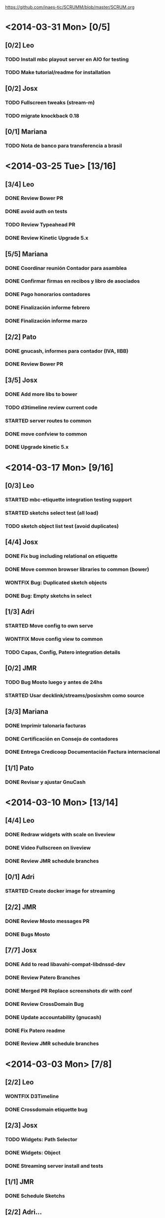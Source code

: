 #+TODO: TODO(t!) STARTED(s!) REPORT(R!) BUG(b!) KNOWNCAUSE(k!) REVIEWING(r!) | FIXED(f!) DONE(d!) WONTFIX(w!)
#+Category: Opcode/SCRUM
#+SCRUM_MASTER: pato
#+PROPERTY: LOG_INTO_DRAWER t
#+PROPERTY: COOKIE_DATA todo recursive
https://github.com/inaes-tic/SCRUMM/blob/master/SCRUM.org

* <2014-03-31 Mon> [0/5]
** [0/2] Leo
*** TODO Install mbc playout server en AIO for testing
*** TODO Make tutorial/readme for installation
** [0/2] Josx
*** TODO Fullscreen tweaks (stream-m)
*** TODO migrate knockback 0.18
** [0/1] Mariana
*** TODO Nota de banco para transferencia a brasil
* <2014-03-25 Tue> [13/16]
** [3/4] Leo
*** DONE Review Bower PR
    :LOGBOOK:
    - State "DONE"       from "STARTED"    [2014-03-28 vie 08:15]
    - State "STARTED"    from "TODO"       [2014-03-26 mié 08:18]
    :END:
*** DONE avoid auth on tests
*** TODO Review Typeahead PR
    :LOGBOOK:
    - State "DONE"       from "TODO"       [2014-03-28 vie 08:15]
    :END:
*** DONE Review Kinetic Upgrade 5.x
** [5/5] Mariana
*** DONE Coordinar reunión Contador para asamblea
    :LOGBOOK:
    - State "DONE"       from "TODO"       [2014-03-28 vie 17:54]
    :END:
*** DONE Confirmar firmas en recibos y libro de asociados
    :LOGBOOK:
    - State "DONE"       from "TODO"       [2014-03-28 vie 17:55]
    :END:
*** DONE Pago honorarios contadores
    :LOGBOOK:
    - State "DONE"       from "TODO"       [2014-03-28 vie 17:55]
    :END:
*** DONE Finalización informe febrero
    :LOGBOOK:
    - State "DONE"       from "TODO"       [2014-03-28 vie 17:55]
    :END:
*** DONE Finalización informe marzo
** [2/2] Pato
*** DONE gnucash, informes para contador (IVA, IIBB)
    :LOGBOOK:
    - State "DONE"       from "TODO"       [2014-03-28 vie 18:01]
    :END:
*** DONE Review Bower PR
    :LOGBOOK:
    - State "DONE"       from "STARTED"    [2014-03-28 vie 18:01]
    - State "STARTED"    from "TODO"       [2014-03-26 mié 08:21]
    :END:
** [3/5] Josx
*** DONE Add more libs to bower
    :LOGBOOK:
    - State "DONE"       from "TODO"       [2014-03-28 vie 08:01]
    :END:
*** TODO d3timeline review current code
*** STARTED server routes to common
    :LOGBOOK:
    - State "STARTED"    from "TODO"       [2014-03-28 vie 18:08]
    :END:
*** DONE move confview to common
*** DONE Upgrade kinetic 5.x
* <2014-03-17 Mon> [9/16]
** [0/3] Leo
*** STARTED mbc-etiquette integration testing support
    :LOGBOOK:
    - State "STARTED"    from "TODO"       [2014-03-19 mié 10:14]
    :END:
*** STARTED sketchs select test (all load)
    :LOGBOOK:
    - State "STARTED"    from "TODO"       [2014-03-25 mar 08:17]
    :END:
*** TODO sketch object list test (avoid duplicates)
** [4/4] Josx
*** DONE Fix bug including relational on etiquette
*** DONE Move common browser libraries to common (bower)
    :LOGBOOK:
    - State "DONE"       from "STARTED"    [2014-03-25 mar 09:05]
    - State "STARTED"    from "TODO"       [2014-03-19 mié 10:23]
    :END:
*** WONTFIX Bug: Duplicated sketch objects
    :LOGBOOK:
    - State "WONTFIX"    from "TODO"       [2014-03-25 mar 09:06]
    :END:
*** DONE Bug: Empty sketchs in select
    :LOGBOOK:
    - State "DONE"       from "TODO"       [2014-03-25 mar 09:05]
    :END:

** [1/3] Adri
*** STARTED Move config to own serve
    :LOGBOOK:
    - State "STARTED"    from "TODO"       [2014-03-25 mar 08:24]
    :END:
*** WONTFIX Move config view to common
    :LOGBOOK:
    - State "WONTFIX"    from "STARTED"    [2014-03-28 vie 18:03]
    - State "STARTED"    from "TODO"       [2014-03-25 mar 08:24]
    :END:
*** TODO Capas, Config, Patero integration details
** [0/2] JMR
*** TODO Bug Mosto luego y antes de 24hs
*** STARTED Usar decklink/streams/posixshm como source
** [3/3] Mariana
*** DONE Imprimir talonaria facturas
*** DONE Certificación en Consejo de contadores
*** DONE Entrega Credicoop Documentación Factura internacional
** [1/1] Pato
*** DONE Revisar y ajustar GnuCash
* <2014-03-10 Mon> [13/14]
** [4/4] Leo
*** DONE Redraw widgets with scale on liveview
    :LOGBOOK:
    - State "DONE"       from "REPORT"     [2014-03-14 vie 10:08]
    - State "REPORT"     from "STARTED"    [2014-03-14 vie 10:08]
    :END:
*** DONE Video Fullscreen on liveview
    :LOGBOOK:
    - State "DONE"       from "TODO"       [2014-03-28 vie 17:51]
    - State "TODO"       from "STARTED"    [2014-03-28 vie 17:50]
    - State "STARTED"    from "TODO"       [2014-03-12 mié 10:51]
    :END
*** DONE Install mbc-etiquette server
    :LOGBOOK:
    - State "DONE"       from "TODO"       [2014-03-14 vie 10:08]
    :END:
*** DONE Review JMR schedule branches
    :LOGBOOK:
    - State "DONE"       from "TODO"       [2014-03-14 vie 10:11]
    :END:
** [0/1] Adri
*** STARTED Create docker image for streaming
    :LOGBOOK:
    - State "STARTED"    from "TODO"       [2014-03-17 lun 13:45]
    :END:
** [2/2] JMR
*** DONE Review Mosto messages PR
*** DONE Bugs Mosto
** [7/7] Josx
*** DONE Add to read libavahi-compat-libdnssd-dev
*** DONE Review Patero Branches
*** DONE Merged PR Replace screenshots dir with conf
*** DONE Review CrossDomain Bug
*** DONE Update accountability (gnucash)
*** DONE Fix Patero readme
    :LOGBOOK:
    - State "DONE"       from "REPORT"     [2014-03-14 vie 09:54]
    - State "REPORT"     from "STARTED"    [2014-03-14 vie 09:54]
    - State "STARTED"    from "TODO"       [2014-03-14 vie 09:54]
    :END:
*** DONE Review JMR schedule branches
    :LOGBOOK:
    - State "DONE"       from "TODO"       [2014-03-14 vie 09:54]
    :END:
* <2014-03-03 Mon> [7/8]
** [2/2] Leo
*** WONTFIX D3Timeline
    :LOGBOOK:
    - State "WONTFIX"    from "STARTED"    [2014-03-05 mié 11:54]
    - State "STARTED"    from "TODO"       [2014-02-28 vie 10:33]
    :END:
*** DONE Crossdomain etiquette bug
    :LOGBOOK:
    - State "DONE"       from "STARTED"    [2014-03-25 mar 08:16]
    :END:
** [2/3] Josx
*** TODO Widgets: Path Selector
*** DONE Widgets: Object
    :LOGBOOK:
    - State "DONE"       from "TODO"       [2014-03-17 lun 10:39]
    :END:
*** DONE Streaming server install and tests
** [1/1] JMR
*** DONE Schedule Sketchs
    :LOGBOOK:
    - State "DONE"       from "STARTED"    [2014-03-14 vie 10:13]
    - State "STARTED"    from "TODO"       [2014-02-28 vie 10:41]
    :END:
** [2/2] Adri...
*** DONE Config with iobackends (redis, avahi)
*** DONE Streaming Server install and tests
* <2014-02-24 Mon> [16/17]
** [1/2] Adri
*** WONTFIX IfNotEtcd: NDN / Redis for distributed config
    :LOGBOOK:
    - State "WONTFIX"    from "TODO"       [2014-02-24 lun 11:11]
    :END:
*** [0/1] iobackends to Mosto
**** STARTED reimplement Mosto messages to Caspa
     :LOGBOOK:
     - State "STARTED"    from "TODO"       [2014-02-24 lun 11:11]
     :END:
** [4/4] Josx
*** [4/4] SearchBox adjustments
**** DONE Check typeahead
     :LOGBOOK:
     - State "DONE"       from "TODO"       [2014-02-24 lun 11:08]
     :END:
**** DONE upgrade to jquery 1.9
**** DONE prefetch webscokets PR
     :LOGBOOK:
     - State "DONE"       from "TODO"       [2014-02-28 vie 10:43]
     :END:
**** DONE add typeahead to caspa
     :LOGBOOK:
     - State "DONE"       from "TODO"       [2014-03-05 mié 11:56]
     :END:
** [11/11] Mariana
*** [11/11] Trámites administrativos
**** DONE Cambiar clave fiscal AFIP
     :LOGBOOK:
     - State "DONE"       from "TODO"       [2014-02-17 Mon 16:43]
     :END:
**** DONE Facturar Febrero a Cooperar
     :LOGBOOK:
     - State "DONE"       from "TODO"       [2014-02-24 lun 11:12]
     :END:
**** DONE Cambiar domicilio fiscal
     :LOGBOOK:
     - State "DONE"       from "TODO"       [2014-02-24 lun 11:12]
     :END:
**** DONE Solicitar talonario de facturas nuevas
     :LOGBOOK:
     - State "DONE"       from "STARTED"    [2014-03-25 mar 08:36]
     - State "STARTED"    from "TODO"       [2014-02-24 lun 11:12]
     :END:
**** DONE Facturar Marzo a Cooperar
     :LOGBOOK:
     - State "DONE"       from "TODO"       [2014-03-28 vie 17:56]
     :END:
**** DONE Armar bibliorato de gastos y egresos
     :LOGBOOK:
     - State "DONE"       from "TODO"       [2014-03-25 mar 08:40]
     :END:
**** WONTFIX Fotocopia de monotributos al día
     :LOGBOOK:
     - State "WONTFIX"    from "STARTED"    [2014-03-28 vie 17:58]
     - State "STARTED"    from "TODO"       [2014-02-24 lun 11:12]
     :END:
**** [2/2] Libros rubricados
***** DONE Actualizar libro de registro de asambleas
      :LOGBOOK:
      - State "DONE"       from "TODO"       [2014-03-25 mar 08:40]
      :END:
***** DONE Actualizar libro de asociados
      :LOGBOOK:
      - State "DONE"       from "TODO"       [2014-03-25 mar 08:40]
      :END:
**** WONTFIX Adhesión de asociados a OPCODE en la AFIP
     :LOGBOOK:
     - State "WONTFIX"    from "TODO"       [2014-03-28 vie 18:00]
     :END:
**** DONE Presentar nota de exención de IIBB
     :LOGBOOK:
     - State "DONE"       from "TODO"       [2014-03-25 mar 08:40]
     :END:
* <2014-02-17 Mon> [7/8]
** [4/5] Adri
*** [2/3] Webkit wrapper
**** DONE Generic wrapper
     :LOGBOOK:
     - State "DONE"       from "TODO"       [2014-02-12 Wed 13:55]
     :END:
**** DONE Detecting products with avahi
     :LOGBOOK:
     - State "DONE"       from "STARTED"    [2014-02-14 Fri 10:11]
     - State "STARTED"    from "TODO"       [2014-02-12 Wed 13:55]
     :END:
**** TODO Wrapped webkit config editor for patero
DEADLINE: <2014-02-03 Mon>
:LOGBOOK:
- State "TODO"       from "STARTED"    [2014-02-24 lun 11:05]
- State "STARTED"    from "TODO"       [2014-02-14 Fri 12:13]
:END:
*** DONE Check etcd for distributed config
    :LOGBOOK:
    - State "DONE"       from "STARTED"    [2014-02-28 vie 10:47]
    - State "STARTED"    from "TODO"       [2014-02-12 Wed 13:55]
    :END:
*** WONTFIX Move config to etcd
    :LOGBOOK:
    - State "WONTFIX"    from "STARTED"    [2014-03-07 vie 10:31]
    :END:
** [3/3] Leo
*** DONE Video editor tests liability
    :LOGBOOK:
    - State "DONE"       from "TODO"       [2014-02-24 lun 11:04]
    :END:
*** [2/2] Background tasks
**** DONE Evaluate docker (testing, playout paralelization, etc)
     :LOGBOOK:
     - State "DONE"       from "TODO"       [2014-02-28 vie 10:33]
     :END:
**** WONTFIX Etiquette tests
     :LOGBOOK:
     - State "WONTFIX"    from "STARTED"    [2014-03-25 mar 08:44]
     - State "STARTED"    from "TODO"       [2014-02-24 lun 11:04]
     :END:
* <2014-02-13 Thu> [1/1]
** [1/1] Mariana
*** DONE Nab Show 2014 Form
    :LOGBOOK:
    - State "DONE"       from "STARTED"    [2014-02-12 Wed 16:25]
    :END:
* <2014-02-10 Mon> [11/13]
** [1/2] Adri
*** STARTED Patero: test funcional global
*** DONE create with id
    :LOGBOOK:
    - State "DONE"       from "REVIEWING"  [2014-02-12 Wed 13:54]
    - State "REVIEWING"  from "TODO"       [2014-02-05 mié 15:23]
    :END:
** [10/10] Leo
*** [5/5] Video editor tests
**** DONE tests interfaz editor
**** DONE tests unitarios de modelo
**** DONE tests en travis (unitarios)
**** DONE tests en travis (funcional)
     :LOGBOOK:
     - State "DONE"       from "STARTED"    [2014-02-07 vie 17:49]
     :END:
problema con el driver de chrome
**** DONE codigo en node y en el navegador
     :LOGBOOK:
     - State "DONE"       from "STARTED"    [2014-02-10 Mon 12:16]
     :END:
*** DONE migracion a menor precision en currentTime
    :LOGBOOK:
    - State "DONE"       from "TODO"       [2014-02-10 Mon 12:03]
    :END:
*** [4/4] Mosto messages in caspa
**** DONE Layout
     :LOGBOOK:
     - State "DONE"       from "TODO"       [2014-02-10 Mon 12:11]
     :END:
**** DONE Stylize scrollbars
     :LOGBOOK:
     - State "DONE"       from "TODO"       [2014-02-14 Fri 11:36]
     :END:
**** DONE Mockup based implementation (KO/KB)
     :LOGBOOK:
     - State "DONE"       from "STARTED"    [2014-02-14 Fri 11:54]
     - State "STARTED"    from "TODO"       [2014-02-12 Wed 13:57]
     :END:
**** DONE Add timestamp to messages
     :LOGBOOK:
     - State "DONE"       from "TODO"       [2014-02-28 vie 10:33]
     :END:
** [0/1] Mariana
*** [0/1] Playout logo
**** STARTED Animate text from XML in AS 2.0
* <2014-02-03 Mon> [3/3]
:LOGBOOK:
- State "TODO"       from "TODO"       [2014-02-03 Mon 11:02]
:END:
** [3/3] Adri
:LOGBOOK:
:END:
*** DONE Patero testing
CLOSED: [2014-02-03 Mon 11:02]

DEADLINE: <2014-02-03 Mon>
    :LOGBOOK:
    - State "STARTED"    from "TODO"       [2014-01-29 mié 10:58]
    :END:
*** [2/2] Extras, maybe
**** DONE DAL: redis/mongo mapper to Python objects
DEADLINE: <2014-02-03 Mon>
     :LOGBOOK:
     - State "DONE"       from "STARTED"    [2014-02-10 Mon 11:47]
     - State "STARTED"    from "TODO"       [2014-01-29 mié 11:43]
     :END:
** [1/1] Josx
*** WONTFIX VisualSearch adjustments
DEADLINE: <2014-02-03 Mon>
    :LOGBOOK:
    - State "WONTFIX"    from "STARTED"    [2014-02-17 Mon 11:31]
    - State "STARTED"    from "TODO"       [2014-01-29 mié 11:44]
    :END:
Writing code over VisualSearch because it doesn't support the behavior we need.
* <2014-01-27 Mon> [13/16]
:LOGBOOK:
- State "TODO"       from "TODO"       [2014-02-03 Mon 11:04]
:END:
** [3/3] Adri
*** [3/3] Patero upgrades
**** DONE Improve communication with Caspa
DEADLINE: <2014-01-27 Mon>
     :LOGBOOK:
     - State "DONE"       from "TODO"       [2014-01-22 Wed 12:28]
     :END:
**** DONE Include JMR new media sources
DEADLINE: <2014-01-27 Mon>
     :LOGBOOK:
     - State "DONE"       from "TODO"       [2014-01-24 Fri 10:50]
     :END:
**** DONE Merge
DEADLINE: <2014-01-27 Mon>
:LOGBOOK:
- State "DONE"       from "TODO"       [2014-03-12 mié 10:30]
- State "TODO"       from "STARTED"    [2014-03-12 mié 10:29]
- State "STARTED"    from "TODO"       [2014-03-07 vie 10:28]
:END:
** [3/3] Josx
*** [3/3] MBC-Etiquette upgrades
**** DONE Unify models (server and editor)
DEADLINE: <2014-01-27 Mon>
     :LOGBOOK:
     - State "DONE"       from "REVIEWING"  [2014-01-29 mié 11:36]
     - State "REVIEWING"  from "STARTED"    [2014-01-27 lun 10:04]
     - State "STARTED"    from "TODO"       [2014-01-24 Fri 12:17]
     :END:
**** DONE Serve filter from server as a view
DEADLINE: <2014-01-27 Mon>
     :LOGBOOK:
     - State "DONE"       from "REVIEWING"  [2014-01-29 mié 11:36]
     - State "REVIEWING"  from "STARTED"    [2014-01-27 lun 10:04]
     - State "STARTED"    from "TODO"       [2014-01-24 Fri 12:17]
     :END:
**** WONTFIX Move scheduling to the filter code
DEADLINE: <2014-01-27 Mon>
:LOGBOOK:
- State "WONTFIX"    from "TODO"       [2014-03-05 mié 11:55]
:END:
** [5/5] Leo
:LOGBOOK:
:END:
*** [5/5] Refactor video editor with backbone and knockout
:LOGBOOK:
:END:
**** DONE Migration to Knockout
DEADLINE: <2014-01-27 Mon>
     :LOGBOOK:
     - State "DONE"       from "TODO"       [2014-01-24 Fri 12:18]
     :END:
**** [2/2] Update Tests
***** DONE Research test engines
DEADLINE: <2014-01-27 Mon>
      :LOGBOOK:
      - State "DONE"       from "STARTED"    [2014-01-31 vie 10:50]
      - State "STARTED"    from "TODO"       [2014-01-29 mié 11:32]
      :END:
Checked and liked Selenium, making tests.
Pending: check compatibility with travis.
***** DONE Rewrite tests
DEADLINE: <2014-01-27 Mon>
     :LOGBOOK:
     - State "DONE"       from "STARTED"    [2014-01-31 vie 10:50]
     - State "STARTED"    from "TODO"       [2014-01-24 Fri 12:26]
     :END:
**** DONE Add Keybindings
DEADLINE: <2014-01-27 Mon>
:LOGBOOK:
- State "DONE"       from "REVIEWING"  [2014-02-14 Fri 22:53]
- State "REVIEWING"  from "STARTED"    [2014-02-14 Fri 14:18]
- State "STARTED"    from "TODO"       [2014-02-14 Fri 10:23]
:END:
**** DONE Create repository (inaes-tic)
CLOSED: [2014-02-03 Mon 11:04] DEADLINE: <2014-01-27 Mon>
:LOGBOOK:
:END:
** [1/1] Mariana
*** DONE Presupuesto MAM
DEADLINE: <2014-01-27 Mon>
    :LOGBOOK:
    - State "DONE"       from "TODO"       [2014-01-27 lun 10:22]
    :END:
** [0/1] Pato
*** TODO Refactoring D3Timeline
DEADLINE: <2014-01-27 Mon>
**** DONE KnockOut/KnockBack
**** TODO llegar diseño anterior
**** TODO sistemas de coordenadas
* <2014-01-20 Mon> [11/11]
:LOGBOOK:
- State "DONE"       from "DONE"       [2014-02-03 Mon 11:15]
:END:
** DONE [5/5] Adri
:LOGBOOK:
:END:
*** DONE [4/4] Generic Redis+Mongo transport layer
:LOGBOOK:
:END:
**** DONE Implement
DEADLINE: <2014-01-20 Mon>
     :LOGBOOK:
     - State "STARTED"    from "TODO"       [2014-01-15 Wed 10:22]
     - State "DONE"       from "STARTED"       [2014-01-17 Fri 10:13]
     :END:
**** DONE Needs to fix server side
DEADLINE: <2014-01-20 Mon>
     :LOGBOOK:
     - State "DONE"       from "TODO"       [2014-01-17 Fri 10:16]
     :END:
**** DONE Refactoring
DEADLINE: <2014-01-20 Mon>
     :LOGBOOK:
     - State "DONE"       from "STARTED"    [2014-01-22 Wed 11:55]
     :END:
**** DONE Merge
CLOSED: [2014-02-03 Mon 11:15] DEADLINE: <2014-01-20 Mon>
:LOGBOOK:
:END:
** [2/2] Josx
*** DONE Etiquette scheduling to backbone.io
DEADLINE: <2014-01-20 Mon>
**** DONE Dynamic filter refactoring with backbone.io and knockout
DEADLINE: <2014-01-20 Mon>
    :LOGBOOK:
    - State "STARTED"    from "TODO"       [2014-01-15 Wed 10:33]
    :END:
** [3/3] Pato
*** [3/3] Contabilidad
**** DONE Pagar Diciembre
DEADLINE: <2014-01-20 Mon>
     :LOGBOOK:
     - State "DONE"       from "TODO"       [2014-01-15 Wed 10:20]
     :END:
**** DONE Recalcular enero (paternidad JMR)
DEADLINE: <2014-01-20 Mon>
     :LOGBOOK:
     - State "DONE"       from "TODO"       [2014-01-17 Fri 12:29]
     :END:
**** DONE Actualizar cuentas
DEADLINE: <2014-01-20 Mon>
     :LOGBOOK:
     - State "DONE"       from "TODO"       [2014-01-27 lun 11:08]
     :END:
* <2014-01-13 Mon> [5/8]
** [1/1] Adri
*** DONE Rebase Patero
DEADLINE: <2014-01-13 Mon>
    :LOGBOOK:
    - State "DONE"       from "TODO"       [2014-01-10 Fri 10:20]
    :END:
** [2/2] Josx
*** DONE Moving maxage to common
DEADLINE: <2014-01-13 Mon>
*** DONE Adding List widget
DEADLINE: <2014-01-13 Mon>
    :LOGBOOK:
    - State "DONE"       from "STARTED"    [2014-01-13 Mon 11:27]
    - State "STARTED"    from ""           [2014-01-08 Wed 16:31]
    :END:
** [0/2] JMR
*** STARTED Media from images
DEADLINE: <2014-01-13 Mon>
*** STARTED Media from stream
DEADLINE: <2014-01-13 Mon>
** [2/3] Mariana
*** [2/3] Animate MinCyT Map
DEADLINE: <2014-01-13 Mon>
**** DONE Tech research
DEADLINE: <2014-01-13 Mon>
:LOGBOOK:
- State "DONE"       from "TODO"       [2014-01-08 Wed 16:37]
:END:
**** DONE Script
DEADLINE: <2014-01-13 Mon>
:LOGBOOK:
- State "DONE"       from "TODO"       [2014-01-31 vie 10:56]
:END:
**** STARTED Animate
DEADLINE: <2014-01-13 Mon>
:LOGBOOK:
- State "STARTED"    from "TODO"       [2014-01-31 vie 10:55]
:END:
* <2014-01-06 Mon> [12/12]
** [4/4] Adri
*** DONE Navigators animation
DEADLINE: <2014-01-06 Mon>
    :LOGBOOK:
    - State "DONE"       from "TODO"       [2014-01-03 Fri 11:34]
    :END:
*** DONE Playlist: add click on double click
DEADLINE: <2014-01-06 Mon>
*** DONE Ayuda a Josx en "ConfView to Knockout"
DEADLINE: <2014-01-06 Mon>
    :LOGBOOK:
    - State "DONE"       from "TODO"       [2014-01-07 Tue 09:37]
    :END:
*** DONE Stateful views review
DEADLINE: <2014-01-06 Mon> SCHEDULED: <2014-01-03 Fri>
    :LOGBOOK:
    - State "DONE"       from "STARTED"    [2014-01-08 Wed 16:24]
    - State "STARTED"    from "TODO"       [2014-01-06 Mon 10:22]
    :END:
** [2/2] Josx
*** DONE IO Backends to Etiquette
DEADLINE: <2014-01-06 Mon>
    :LOGBOOK:
    - State "DONE"       from "TODO"       [2014-01-03 Fri 11:36]
    :END:
*** DONE ConfView to Knockout
DEADLINE: <2014-01-06 Mon>
    :LOGBOOK:
    - State "DONE"       from "TODO"       [2014-01-06 Mon 10:29]
    :END:
** [4/4] Leo
*** [4/4] Etiquette Fixes
DEADLINE: <2014-01-06 Mon>
**** DONE Use uploaded images (#7)
DEADLINE: <2014-01-06 Mon>
:LOGBOOK:
- State "DONE"       from "STARTED"    [2014-01-16 Thu 19:55]
- State "STARTED"    from "TODO"       [2014-01-15 Wed 10:34]
:END:
**** DONE Weather widget localization (#16)
DEADLINE: <2014-01-06 Mon>
     :LOGBOOK:
     - State "DONE"       from "STARTED"    [2014-01-13 Mon 11:30]
     - State "STARTED"    from "TODO"       [2014-01-06 Mon 10:34]
     :END:
**** DONE Do not lose content on resize (#20)
DEADLINE: <2014-01-06 Mon>
     :LOGBOOK:
     - State "DONE"       from "TODO"       [2014-01-03 Fri 11:33]
     :END:
**** DONE Use Config.Mosto.fps for animations
DEADLINE: <2014-01-06 Mon>
     :LOGBOOK:
     - State "DONE"       from "TODO"       [2014-01-15 Wed 10:37]
     :END:
** [2/2] Mariana
*** DONE Terminar Mapa MinCyT (again)
DEADLINE: <2014-01-06 Mon>
    :LOGBOOK:
    - State "DONE"       from "TODO"       [2014-01-06 Mon 10:29]
    :END:
*** DONE Llevar factura a Cooperar
    DEADLINE: <2014-01-06 Mon>
* <2013-12-30 Mon> [2/4]
** [2/2] Mariana
*** DONE Hablar con Ana Paula de Cooperar
DEADLINE: <2013-12-30 Mon>
    :LOGBOOK:
    - State "DONE"       from "TODO"       [2013-12-23 Mon 13:39]
    :END:
*** DONE Arreglar reunión con Conadis primera semana de enero
DEADLINE: <2013-12-30 Mon>
    :LOGBOOK:
    - State "DONE"       from "STARTED"    [2014-01-06 Mon 17:46]
    - State "STARTED"    from "TODO"       [2013-12-30 Mon 11:34]
    :END:
**** Esperando respuesta
DEADLINE: <2013-12-30 Mon>
**** Agendado para la primera semana de Febrero
DEADLINE: <2013-12-30 Mon>
** [0/2] Pato
*** TODO Filmstrip en POV: show on load
DEADLINE: <2013-12-30 Mon>
*** STARTED Conseguir presupuestos sitio OpCode
DEADLINE: <2013-12-30 Mon>
:LOGBOOK:
- State "STARTED"    from "TODO"       [2014-03-25 mar 08:52]
:END:
* <2013-12-16 Mon> [6/7]
** [1/1] Adri
*** DONE Caspa: navigator-like view switching
DEADLINE: <2013-12-16 Mon>
    :LOGBOOK:
    - State "DONE"       from "TODO"       [2013-12-23 Mon 13:28]
    :END:
** [1/1] Alejo
*** WONTFIX Mapa de Malbec (terminar)
DEADLINE: <2013-12-16 Mon>
    :LOGBOOK:
    - State "WONTFIX"    from "STARTED"    [2013-12-30 Mon 11:43]
    - State "STARTED"    from "TODO"       [2013-12-20 Fri 13:30]
    :END:
Se encarga Mariana, alejo hace logos y escenas
** [2/3] JMR
*** DONE Cleanup Scheduled Sketchs in WebvFx
DEADLINE: <2013-12-16 Mon>
    :LOGBOOK:
    - State "DONE"       from "TODO"       [2014-01-03 Fri 11:49]
    :END:
*** STARTED WebvFx Status to UI
DEADLINE: <2013-12-16 Mon>
    :LOGBOOK:
    - State "STARTED"    from "TODO"       [2014-01-03 Fri 11:53]
    :END:
*** DONE Discuss with Niv: WebvFx dynamic filters architecture
DEADLINE: <2013-12-16 Mon>
    :LOGBOOK:
    - State "DONE"       from "TODO"       [2014-01-03 Fri 11:50]
    :END:
** [2/2] Mariana
*** [2/2] Tramites cooperar
DEADLINE: <2013-12-16 Mon>
    :LOGBOOK:
    - State "DONE"       from "TODO"       [2013-12-20 Fri 10:37]
    :END:
**** DONE Buscar convenio firmado
DEADLINE: <2013-12-16 Mon>
     :LOGBOOK:
     - State "DONE"       from "TODO"       [2013-12-20 Fri 10:37]
     :END:
**** DONE Preparar y llevar facturas de Diciembre
DEADLINE: <2013-12-16 Mon>
     :LOGBOOK:
     - State "DONE"       from "TODO"       [2013-12-20 Fri 10:37]
     :END:
* <2013-12-09 Mon> [6/6]
:LOGBOOK:
- State "DONE"       from "DONE"       [2014-02-03 Mon 11:09]
:END:
** [1/1] JMR
*** DONE travis conf to 0.10 0.12
DEADLINE: <2013-12-09 Mon>
    :LOGBOOK:
    - State "DONE"       from "TODO"       [2013-12-06 Fri 12:10]
    :END:
** [1/1] Josx
*** DONE Widgets Config
DEADLINE: <2013-12-09 Mon>
    :LOGBOOK:
    - State "DONE"       from "STARTED"    [2013-12-30 Mon 14:10]
    - State "STARTED"    from "TODO"       [2013-12-09 Mon 10:26]
    :END:
** DONE [1/1] Leo
:LOGBOOK:
:END:
*** WONTFIX Investigar Edicion In/Out (ver NovaCut)
CLOSED: [2014-02-03 Mon 11:09] DEADLINE: <2013-12-09 Mon>
:LOGBOOK:
- State "STARTED"    from "TODO"       [2014-01-17 Fri 12:34]
:END:
** [2/2] Niv
*** DONE Auth
DEADLINE: <2013-12-09 Mon>
:LOGBOOK:
- State "DONE"       from "TODO"       [2013-12-27 Fri 12:21]
:END:
*** DONE Backbone.io sync en server
DEADLINE: <2013-12-09 Mon>
:LOGBOOK:
- State "DONE"       from "TODO"       [2013-12-27 Fri 12:21]
:END:
* <2013-12-02 Mon> [18/22]
:LOGBOOK:
- State "TODO"       from "TODO"       [2014-03-05 Wed 11:52]
- State "TODO"       from "TODO"       [2014-02-03 Mon 11:30]
:END:
** [5/5] Adri
*** DONE Filmstrip from Ingestor
DEADLINE: <2013-12-02 Mon>
    :LOGBOOK:
    - State "DONE"       from "TODO"       [2013-12-02 Mon 10:53]
    :END:
*** [4/4] App: stateful views
DEADLINE: <2013-12-02 Mon>
    :LOGBOOK:
    - State "DONE"       from "STARTED"    [2013-12-23 Mon 13:25]
    - State "STARTED"    from "TODO"       [2013-12-02 Mon 10:55]
    :END:
**** DONE EditView eliminar desde otro browser cuando se está editando una playlist
DEADLINE: <2013-12-02 Mon>
**** DONE Corregir backends y channels
DEADLINE: <2013-12-02 Mon>
     :LOGBOOK:
     - State "DONE"       from "TODO"       [2013-12-23 Mon 13:25]
     :END:
**** DONE models jump to other collections
DEADLINE: <2013-12-02 Mon>
:LOGBOOK:
- State "DONE"       from "STARTED"    [2014-01-27 lun 10:55]
- State "TODO"       from ""           [2014-01-07 Tue 13:16]
:END:
**** DONE fetch releated issue.
DEADLINE: <2013-12-02 Mon>
:LOGBOOK:
- State "DONE"       from "STARTED"    [2014-03-14 vie 09:56]
- State "STARTED"    from ""           [2014-01-07 Tue 13:17]
:END:
** [1/1] Alejo
*** DONE Metadata editor purposes
DEADLINE: <2013-12-02 Mon>
    :LOGBOOK:
    - State "DONE"       from "TODO"       [2013-12-20 Fri 13:30]
    :END:
** [2/2] JMR
*** WONTFIX WebFX reads MostoStatus
DEADLINE: <2013-12-02 Mon>
    :LOGBOOK:
    - State "WONTFIX"    from "TODO"       [2013-12-09 Mon 16:51]
    :END:
*** DONE Schedule sketchs in WebvFx
DEADLINE: <2013-12-02 Mon>
** [2/2] Josx
*** DONE Fix fetchRelated
DEADLINE: <2013-12-02 Mon>
    :LOGBOOK:
    - State "DONE"       from "TODO"       [2013-12-02 Mon 11:03]
    :END:
*** DONE Search by Tags
DEADLINE: <2013-12-02 Mon>
    :LOGBOOK:
    - State "DONE"       from "STARTED"    [2013-12-20 Fri 13:29]
    - State "STARTED"    from "TODO"       [2013-12-02 Mon 11:05]
    :END:
Mergeando e incluyendo Mongo.Join
** DONE [4/4] Leo
:LOGBOOK:
:END:
*** DONE [3/3] Finish WebFX UI
CLOSED: [2014-03-05 Wed 11:52] DEADLINE: <2013-12-02 Mon>
    :LOGBOOK:
    - State "STARTED"    from "TODO"       [2013-12-02 Mon 11:07]
    :END:
**** DONE Animacion de PNG
DEADLINE: <2013-12-02 Mon>
**** DONE Resolver problema con los layers (z-index)
DEADLINE: <2013-12-02 Mon>
**** DONE Subir zip con PNG's y generar el png con todos los frames
DEADLINE: <2013-12-02 Mon>
** [3/3] Mariana
:LOGBOOK:
:END:
*** DONE Mapa de malbec
DEADLINE: <2013-12-02 Mon>
    :LOGBOOK:
    - State "DONE"       from "STARTED"    [2013-12-09 Mon 16:11]
    - State "STARTED"    from "TODO"       [2013-12-02 Mon 11:08]
    :END:
Primera etapa OK, pasa a Alejo
*** DONE Estilos del ingestor
CLOSED: [2014-02-03 Mon 11:30] DEADLINE: <2013-12-02 Mon>
    :LOGBOOK:
    - State "STARTED"    from "TODO"       [2013-12-02 Mon 11:10]
    :END:
*** DONE Logo de playout
DEADLINE: <2013-12-02 Mon>
    :LOGBOOK:
    - State "DONE"       from "STARTED"    [2014-02-10 Mon 12:28]
    - State "STARTED"    from "TODO"       [2013-12-20 Fri 10:41]
    :END:
** [0/2] Pato
*** TODO Calendar from POV
DEADLINE: <2013-12-02 Mon>
*** TODO Mosto issues
DEADLINE: <2013-12-02 Mon>
** [0/2] Tom
*** TODO Ideal Mosto report
DEADLINE: <2013-12-02 Mon>
*** TODO Allow video for blank clip
DEADLINE: <2013-12-02 Mon>
* <2013-11-22 Fri> [6/6]
** [1/1] Adri
*** DONE Ingestor script
DEADLINE: <2013-11-22 Fri>
    :LOGBOOK:
    - State "DONE"       from "TODO"       [2013-12-02 Mon 10:52]
    :END:
** [4/4] Alejo
*** DONE WebFxUI: do not hide header
DEADLINE: <2013-11-22 Fri>
    :LOGBOOK:
    - State "DONE"       from "TODO"       [2013-11-22 Fri 15:56]
    :END:
*** DONE WebFxUI: center editor screen
DEADLINE: <2013-11-22 Fri>
    :LOGBOOK:
    - State "DONE"       from "TODO"       [2013-11-22 Fri 15:55]
    :END:
*** WONTFIX WebFxUI: ask before leaving view and losing content
DEADLINE: <2013-11-22 Fri>
    :LOGBOOK:
    - State "WONTFIX"    from "STARTED"    [2013-12-30 Mon 17:02]
    - State "STARTED"    from "TODO"       [2013-12-02 Mon 10:52]
    :END:
*** WONTFIX WebFxUI: do not lose content when changing resolution
DEADLINE: <2013-11-22 Fri>
    :LOGBOOK:
    - State "WONTFIX"    from "STARTED"    [2013-12-30 Mon 17:02]
    - State "STARTED"    from "TODO"       [2013-12-02 Mon 10:52]
    :END:
** [1/1] Mariana
*** DONE Update: convenio cooperar
DEADLINE: <2013-11-22 Fri>
    :LOGBOOK:
    - State "DONE"       from "TODO"       [2013-11-25 Mon 15:36]
    :END:
* <2013-11-15 Fri> [4/4]
** [3/3] Josx
*** [3/3] Tags in Caspa
DEADLINE: <2013-11-15 Fri>
**** DONE Backend for Tagging
DEADLINE: <2013-11-15 Fri>
**** DONE Backend for Search by Tags
DEADLINE: <2013-11-15 Fri>
**** DONE Search by Tags with VisualSearch (Frontend)
DEADLINE: <2013-11-15 Fri>
** [1/1] Tom
*** DONE mosto bug not passing travis
DEADLINE: <2013-11-15 Fri>
    :LOGBOOK:
    - State "DONE"       from "TODO"       [2013-11-25 Mon 16:22]
    :END:
* <2013-11-08 Fri> [11/12]
** [1/1] Adri
*** DONE (mlt) PosixSHM vs SHMSync (gstreamer)
DEADLINE: <2013-11-08 Fri>
    :LOGBOOK:
    - State "DONE"       from "STARTED"    [2013-11-18 Mon 11:58]
    - State "STARTED"    from "TODO"       [2013-11-11 Mon 11:21]
    :END:
Falta que del lado de gstreamer entienda el formato de memoria de posixshm
** [1/1] JMR
*** DONE Mosto non-passing test
DEADLINE: <2013-11-08 Fri>
    :LOGBOOK:
    - State "DONE"       from "TODO"       [2013-12-02 Mon 10:58]
    :END:
** [3/3] Leo
*** DONE Filmstrip en POV
DEADLINE: <2013-11-08 Fri>
    :LOGBOOK:
    - State "DONE"       from "STARTED"    [2013-12-20 Fri 11:08]
    - State "STARTED"    from "TODO"       [2013-11-11 Mon 11:35]
    :END:
*** WONTFIX FilmstripCapture en MediaView
DEADLINE: <2013-11-08 Fri>
    :LOGBOOK:
    - State "WONTFIX"    from "STARTED"    [2013-11-18 Mon 12:31]
    - State "STARTED"    from "TODO"       [2013-11-11 Mon 11:35]
    :END:
*** DONE Investigación Widgets for WebFX
DEADLINE: <2013-11-08 Fri>
    :LOGBOOK:
    - State "DONE"       from "STARTED"    [2013-12-09 Mon 16:23]
    :END:
** [4/4] Mariana
*** DONE Seguimiento Conadis
DEADLINE: <2013-11-08 Fri>
    :LOGBOOK:
    - State "DONE"       from "STARTED"    [2013-11-25 Mon 15:36]
    - State "STARTED"    from "TODO"       [2013-11-11 Mon 11:41]
    :END:
Sin respuesta de conadis
*** [2/2] Docs a contactos
DEADLINE: <2013-11-08 Fri>
    :LOGBOOK:
    - State "DONE"       from "STARTED"    [2013-11-25 Mon 15:35]
    - State "STARTED"    from "TODO"       [2013-11-11 Mon 11:39]
    :END:
**** DONE MCyT
DEADLINE: <2013-11-08 Fri>
**** WONTFIX CAPER
DEADLINE: <2013-11-08 Fri>
     :LOGBOOK:
     - State "WONTFIX"    from "TODO"       [2013-11-25 Mon 15:35]
     :END:
*** DONE Camara de exportacion
DEADLINE: <2013-11-08 Fri>
    :LOGBOOK:
    - State "DONE"       from "TODO"       [2013-11-11 Mon 11:39]
    :END:
** [1/2] Pato
*** DONE Mosto with Tom
DEADLINE: <2013-11-08 Fri>
    :LOGBOOK:
    - State "DONE"       from "STARTED"    [2013-12-09 Mon 16:17]
    - State "STARTED"    from "TODO"       [2013-11-11 Mon 11:33]
    :END:
*** STARTED ++ StandAlone Timeline
DEADLINE: <2013-11-08 Fri>
** [1/1] Tom
*** DONE Mosto explained
DEADLINE: <2013-11-08 Fri>
    :LOGBOOK:
    - State "DONE"       from "STARTED"    [2013-11-25 Mon 16:51]
    - State "STARTED"    from "TODO"       [2013-11-11 Mon 11:11]
    :END:
* <2013-11-01 Fri> [19/21]
:LOGBOOK:
- State "TODO"       from "TODO"       [2014-02-03 Mon 11:30]
:END:
** [2/2] Alejo
*** [2/2] Tests de Caspa
DEADLINE: <2013-11-01 Fri>
    :LOGBOOK:
    - State "WONTFIX"    from "TODO"       [2013-12-30 Mon 17:03]
    :END:
**** WONTFIX Hablar con Josx para entender la estructura
DEADLINE: <2013-11-01 Fri>
     :LOGBOOK:
     - State "WONTFIX"    from "TODO"       [2013-12-30 Mon 17:03]
     :END:
**** WONTFIX Testear EditView completo
DEADLINE: <2013-11-01 Fri>
     :LOGBOOK:
     - State "WONTFIX"    from "TODO"       [2013-12-30 Mon 17:03]
     :END:
** [1/1] JMR
*** DONE Mosto 24hs
DEADLINE: <2013-11-01 Fri>
    :LOGBOOK:
    - State "DONE"       from "STARTED"    [2013-11-11 Mon 11:06]
    :END:
** [1/1] Josx
*** DONE Investigacion Avahi/XMPP para Config distribuida
DEADLINE: <2013-11-01 Fri>
    :LOGBOOK:
    - State "DONE"       from "TODO"       [2013-11-06 Wed 11:14]
    :END:
Apache zookeeper
Heroku userd
etcd (GoogleOS fork)
dconf (over dbus pipable to TCP)
** [5/5] Leo
*** DONE Filmstrip Capture
DEADLINE: <2013-11-01 Fri>
*** DONE Videos
DEADLINE: <2013-11-01 Fri>
    :LOGBOOK:
    - State "DONE"       from "STARTED"    [2013-12-09 Mon 16:21]
    :END:
**** WONTFIX Ajustes en los scripts
DEADLINE: <2013-11-01 Fri>
     :LOGBOOK:
     - State "WONTFIX"    from "TODO"       [2013-12-09 Mon 16:21]
     :END:
**** DONE Script para descarga de videos
DEADLINE: <2013-11-01 Fri>
**** DONE Logos en el repo design-artwork
DEADLINE: <2013-11-01 Fri>
** [3/4] Mariana
:LOGBOOK:
:END:
*** DONE [2/2] Caspa UI for Mosto Messages
DEADLINE: <2013-11-01 Fri>
:LOGBOOK:
:END:
**** DONE Design
DEADLINE: <2013-11-01 Fri>
     :LOGBOOK:
     - State "DONE"       from "TODO"       [2014-01-31 vie 10:56]
     :END:
**** WONTFIX Implement
CLOSED: [2014-02-03 Mon 11:30] DEADLINE: <2013-11-01 Fri>
:LOGBOOK:
:END:
*** TODO PlayoutView Design
DEADLINE: <2013-11-01 Fri>
** [6/6] Ruth
*** WONTFIX Reestructuración de la Cooperativa
DEADLINE: <2013-11-01 Fri>
    :LOGBOOK:
    - State "WONTFIX"    from "STARTED"    [2013-11-18 Mon 12:01]
    :END:
**** WONTFIX Copiar libros
DEADLINE: <2013-11-01 Fri>
     :LOGBOOK:
     - State "WONTFIX"    from "TODO"       [2013-11-18 Mon 12:01]
     :END:
**** WONTFIX Cambio de domicilio
DEADLINE: <2013-11-01 Fri>
     :LOGBOOK:
     - State "WONTFIX"    from "TODO"       [2013-11-18 Mon 12:01]
     :END:
**** WONTFIX Actualizar Socios
DEADLINE: <2013-11-01 Fri>
     :LOGBOOK:
     - State "WONTFIX"    from "STARTED"    [2013-11-18 Mon 12:00]
     - State "STARTED"    from "TODO"       [2013-10-28 Mon 12:25]
     :END:
Trabado porque alejo está leyendo el estatuto (DONE)
**** DONE Renuncia de Mala
DEADLINE: <2013-11-01 Fri>
     :LOGBOOK:
     - State "DONE"       from "TODO"       [2013-10-21 Mon 11:02]
     :END:
*** WONTFIX Chequera
DEADLINE: <2013-11-01 Fri>
    :LOGBOOK:
    - State "WONTFIX"    from "TODO"       [2013-11-18 Mon 12:01]
    :END:
Heredado de la semana pasada porque Mala no pudo juntarse entonces.
** [1/1] Tom
*** DONE Handle file not found error
DEADLINE: <2013-11-01 Fri>
    :LOGBOOK:
    - State "DONE"       from "TODO"       [2013-11-11 Mon 11:11]
    :END:
* <2013-10-25 Fri> [28/29]
** [7/7] Adri
*** DONE Tetra stabilization
DEADLINE: <2013-10-25 Fri>
    :LOGBOOK:
    - State "DONE"       from "STARTED"    [2013-11-06 Wed 11:01]
    - State "STARTED"    from "TODO"       [2013-10-28 Mon 12:36]
    :END:
**** DONE Implementada arquitectura más estable basada en procesos
DEADLINE: <2013-10-25 Fri>
Está más estable, pero tiene más latencia
**** DONE Resolver el problema de latencia por transferencia de audio entre procesos
DEADLINE: <2013-10-25 Fri>
     :LOGBOOK:
     - State "DONE"       from "TODO"       [2013-11-06 Wed 10:59]
     :END:
*** DONE [3/3] Install Tetra in HP for Demo
DEADLINE: <2013-10-25 Fri>
**** DONE Cammeras disconnection in HP
DEADLINE: <2013-10-25 Fri>
     :LOGBOOK:
     - State "DONE"       from "TODO"       [2013-11-06 Wed 11:01]
     :END:
**** DONE Working OS and Lib versions for Demo
DEADLINE: <2013-10-25 Fri>
     :LOGBOOK:
     - State "DONE"       from "TODO"       [2013-11-06 Wed 11:01]
     :END:
**** DONE Document for other cases
DEADLINE: <2013-10-25 Fri>
     :LOGBOOK:
     - State "DONE"       from "TODO"       [2014-01-06 Mon 10:21]
     :END:
** [2/2] Alejo
*** DONE Resumen pago diseñadores
DEADLINE: <2013-10-25 Fri>
    :LOGBOOK:
    - State "DONE"       from "TODO"       [2013-10-25 Fri 14:58]
    :END:
*** DONE Ajustes de diseño a WebFX
DEADLINE: <2013-10-25 Fri>
    :LOGBOOK:
    - State "DONE"       from "STARTED"    [2013-11-11 Mon 11:18]
    - State "STARTED"    from "TODO"       [2013-10-28 Mon 11:59]
    :END:
** [1/1] JMR
*** DONE Mosto stabilization and bugfixes
DEADLINE: <2013-10-25 Fri>
    :LOGBOOK:
    - State "DONE"       from "STARTED"    [2013-11-11 Mon 11:06]
    - State "STARTED"    from "TODO"       [2013-11-06 Wed 12:01]
    :END:
Seems stable, waiting for more 24h results
** [5/5] Josx
*** WONTFIX Release WebFX stand-alone
DEADLINE: <2013-10-25 Fri>
    :LOGBOOK:
    - State "WONTFIX"    from "TODO"       [2014-01-06 Mon 10:58]
    :END:
Falta el video, corregir los mensajes, el readme, el sitio de demo.
*** DONE +++ Integrate WebFX UI into Caspa
DEADLINE: <2013-10-25 Fri>
    :LOGBOOK:
    - State "DONE"       from "STARTED"    [2013-11-11 Mon 11:33]
    - State "STARTED"    from "TODO"       [2013-10-25 Fri 12:25]
    :END:
**** DONE Integración
DEADLINE: <2013-10-25 Fri>
**** DONE Acompañar a Alejo en cerrar los detalles
DEADLINE: <2013-10-25 Fri>
     :LOGBOOK:
     - State "DONE"       from "TODO"       [2013-11-11 Mon 11:33]
     :END:
*** DONE EMERGED: Resolver conflictos de Backbone para Tom en Mosto
DEADLINE: <2013-10-25 Fri>
** [2/2] Leo
*** DONE Filmstrip to NPM
DEADLINE: <2013-10-25 Fri>
*** DONE FFmpeg conversion for Filmstrip
DEADLINE: <2013-10-25 Fri>
** [2/2] Mariana
*** DONE Seguimiento convenio UNTREF
DEADLINE: <2013-10-25 Fri>
    :LOGBOOK:
    - State "DONE"       from "STARTED"    [2013-10-25 Fri 17:12]
    :END:
*** DONE CAPER
DEADLINE: <2013-10-25 Fri>
    :LOGBOOK:
    - State "DONE"       from "TODO"       [2013-10-25 Fri 17:12]
    :END:
** [2/2] Pato
*** WONTFIX Investigar tecnologias para Timeline
CLOSED: [2014-01-07 Tue 13:09] DEADLINE: <2013-10-25 Fri>
:LOGBOOK:
- State "WONTFIX"    from "TODO"       [2014-01-07 Tue 13:09]
- State "TODO"       from "TODO"       [2014-01-07 Tue 13:07]
:END:
Ajustes en filmstrip con Leo, no pude investigar
*** DONE CAPER
DEADLINE: <2013-10-25 Fri>
    :LOGBOOK:
    - State "DONE"       from "TODO"       [2013-10-25 Fri 17:12]
    :END:
** [3/3] Ruth
*** DONE Permiso de facturación AFIP
DEADLINE: <2013-10-25 Fri>
    :LOGBOOK:
    - State "DONE"       from "TODO"       [2013-10-25 Fri 12:02]
    :END:
*** DONE Convenio COOPERAR
DEADLINE: <2013-10-25 Fri>
    :LOGBOOK:
    - State "DONE"       from "WONTFIX"    [2013-11-18 Mon 12:00]
    - State "WONTFIX"    from "STARTED"    [2013-11-18 Mon 12:00]
    :END:
Enviado a Nahum para corroborar, el lunes lo entregamos
**** DONE Entregar el Lunes
DEADLINE: <2013-10-25 Fri>
     :LOGBOOK:
     - State "DONE"       from "TODO"       [2013-11-18 Mon 12:00]
     :END:
** [4/5] Tom
*** STARTED [4/4] ++++ Mosto messages to Caspa
DEADLINE: <2013-10-25 Fri>
    :LOGBOOK:
    - State "DONE"       from "STARTED"    [2013-12-09 Mon 16:04]
    :END:
**** DONE Deploy in Caspa
DEADLINE: <2013-10-25 Fri>
**** DONE Deploy in Mosto
DEADLINE: <2013-10-25 Fri>
**** DONE Place messages in Mosto
DEADLINE: <2013-10-25 Fri>
     :LOGBOOK:
     - State "DONE"       from "STARTED"    [2013-11-11 Mon 11:10]
     :END:
**** DONE PullRequest
DEADLINE: <2013-10-25 Fri>
     :LOGBOOK:
     - State "DONE"       from "TODO"       [2013-12-09 Mon 16:01]
     :END:
* <2013-10-18 Fri> [4/4]
** [4/4] JMR
*** DONE +++ Stream de Melt (via consumer avformat) para leer desde stack video de HTML5
DEADLINE: <2013-10-18 Fri>
    :LOGBOOK:
    - State "DONE"       from "STARTED"    [2013-12-27 Fri 15:28]
    :END:
Primero con AVForamt no pudo (no saca nada que no sea udp)
FFserver
Convertir del UDP de Avformat a algo que VLC pueda recibir y retransmitir sin reencodear.
--
NOTA: usamos esto porque vp9 está muy experimental
Funciona muy bien: melted -> vlc -> Chrome
Funciona parcial: melted (webm) -> tcp -> Chrome
**** WONTFIX Portar servidor webm de Java a Node
DEADLINE: <2013-10-18 Fri>
     :LOGBOOK:
     - State "WONTFIX"    from "STARTED"    [2013-12-27 Fri 15:28]
     :END:
**** DONE Hacer pruebas con IceCast
DEADLINE: <2013-10-18 Fri>
     :LOGBOOK:
     - State "DONE"       from "STARTED"    [2013-12-27 Fri 15:28]
     :END:
Dificultad para publicar webm desde melt a IceCast
*** DONE Streamer melt with Java
DEADLINE: <2013-10-18 Fri>
    :LOGBOOK:
    - State "DONE"       from ""           [2013-10-21 Mon 12:46]
    :END:
* <2013-10-16 Wed> [5/5]
** [1/1] Adri
*** DONE Tetra en UNQUI (Fin de ajustes)
DEADLINE: <2013-10-16 Wed>
    :LOGBOOK:
    - State "DONE"       from "TODO"       [2013-10-21 Mon 10:43]
    :END:
** [1/1] Josx
*** DONE Tetra en UNQUI (asistir a Adri)
DEADLINE: <2013-10-16 Wed>
    :LOGBOOK:
    - State "DONE"       from "STARTED"    [2013-10-21 Mon 10:43]
    :END:
** [1/1] Leo
*** DONE Feria del Palo
DEADLINE: <2013-10-16 Wed>
    :LOGBOOK:
    - State "DONE"       from "TODO"       [2013-10-21 Mon 10:43]
    :END:
** [1/1] Mariana
*** DONE Armar disertación y diapos para la UNQUI
DEADLINE: <2013-10-16 Wed>
    :LOGBOOK:
    - State "DONE"       from "TODO"       [2013-10-21 Mon 10:43]
    :END:
** [1/1] Pato
*** DONE Feria del Palo
DEADLINE: <2013-10-16 Wed>
    :LOGBOOK:
    - State "DONE"       from "TODO"       [2013-10-21 Mon 10:43]
    :END:
* <2013-10-11 Fri> [15/15]
** [8/8] Adri
*** DONE ++ Cargar videos de disco
DEADLINE: <2013-10-11 Fri>
    :LOGBOOK:
    - State "DONE"       from "STARTED"    [2013-10-21 Mon 11:45]
    :END:
**** Salta la posición, hay que ajustar
*** DONE + keybinds
DEADLINE: <2013-10-11 Fri>
    :LOGBOOK:
    - State "DONE"       from "STARTED"    [2013-10-21 Mon 11:46]
    :END:
*** DONE Overlay
DEADLINE: <2013-10-11 Fri>
    :LOGBOOK:
    - State "DONE"       from "STARTED"    [2013-10-21 Mon 11:45]
    :END:
**** Implementado
*** DONE + Desconexion de Camaras
DEADLINE: <2013-10-11 Fri>
    :LOGBOOK:
    - State "DONE"       from "STARTED"    [2013-10-21 Mon 11:48]
    :END:
**** DONE Ver que al desconectar se guarde bien el archivo de video
DEADLINE: <2013-10-11 Fri>
     :LOGBOOK:
     - State "DONE"       from "TODO"       [2013-10-21 Mon 11:48]
     :END:
**** DONE Refactoring + Hacerlo genérico
DEADLINE: <2013-10-11 Fri>
     :LOGBOOK:
     - State "DONE"       from "TODO"       [2013-10-09 Wed 11:39]
     :END:
**** DONE Probar más para intentar que falle
DEADLINE: <2013-10-11 Fri>
     :LOGBOOK:
     - State "DONE"       from "TODO"       [2013-10-09 Wed 11:39]
     :END:
*** WONTFIX Demo Tetra
DEADLINE: <2013-10-11 Fri>
    :LOGBOOK:
    - State "WONTFIX"    from "TODO"       [2013-10-21 Mon 11:48]
    :END:
** [1/1] JMR
*** DONE Stream Melt via IceCast
DEADLINE: <2013-10-11 Fri>
    :LOGBOOK:
    - State "DONE"       from "WONTFIX"    [2013-10-21 Mon 12:46]
    - State "WONTFIX"    from "DONE"       [2013-10-21 Mon 12:45]
    - State "DONE"       from "TODO"       [2013-10-21 Mon 12:45]
    - State "TODO"       from ""           [2013-10-07 Mon 17:46]
    :END:
** [1/1] Leo
*** DONE Filmstrip new API Refactoring
DEADLINE: <2013-10-11 Fri>
    :LOGBOOK:
    - State "DONE"       from "STARTED"    [2013-10-21 Mon 10:44]
    :END:
** [1/1] Mariana
*** DONE Seguimiento convenio UNTREF
DEADLINE: <2013-10-11 Fri>
    :LOGBOOK:
    - State "DONE"       from "STARTED"    [2013-10-21 Mon 12:29]
    :END:
** [2/2] Pato
*** DONE + Algoritmo de generación de Frames
DEADLINE: <2013-10-11 Fri>
    :LOGBOOK:
    - State "DONE"       from "STARTED"    [2013-10-21 Mon 12:41]
    - State "STARTED"    from "TODO"       [2013-10-09 Wed 11:42]
    :END:
**** WONTFIX Armar matriz para precalcular varias estrategias
DEADLINE: <2013-10-11 Fri>
     :LOGBOOK:
     - State "WONTFIX"    from "TODO"       [2013-11-18 Mon 11:51]
     :END:
** [2/2] Tom
*** WONTFIX Get rid of all .skip in mosto tests
DEADLINE: <2013-10-11 Fri>
    :LOGBOOK:
    - State "WONTFIX"    from "TODO"       [2013-12-09 Mon 16:04]
    :END:
Pasó a JMR
*** DONE ++++ Mosto messages to Caspa
DEADLINE: <2013-10-11 Fri>
    :LOGBOOK:
    - State "DONE"       from "STARTED"    [2013-12-09 Mon 16:04]
    :END:
* <2013-10-09 Wed> [4/4]
** [1/1] Alejo
*** DONE Entrega CN23
DEADLINE: <2013-10-09 Wed>
    :LOGBOOK:
    - State "DONE"       from "STARTED"    [2013-10-21 Mon 12:27]
    :END:
** [1/1] Josx
*** WONTFIX TechTalk Geoman
DEADLINE: <2013-10-09 Wed>
    :LOGBOOK:
    - State "WONTFIX"    from "TODO"       [2013-11-18 Mon 11:52]
    :END:
** [2/2] Mariana
*** DONE Entrega CN23
DEADLINE: <2013-10-09 Wed>
    :LOGBOOK:
    - State "DONE"       from "STARTED"    [2013-10-21 Mon 12:27]
    :END:
*** WONTFIX Discuss with Pato UI Mosto Messages
DEADLINE: <2013-10-09 Wed>
    :LOGBOOK:
    - State "WONTFIX"    from "TODO"       [2013-12-09 Mon 16:13]
    :END:
* <2013-10-07 Mon> [15/19]
** [0/1] Adri
*** STARTED +++ Guardar salidas + EDL (Lista de cambios)
DEADLINE: <2013-10-07 Mon>
**** DONE Roto por solución de Desconexión de cámaras + Problema de syncro A/V
DEADLINE: <2013-10-07 Mon>
** [2/2] Alejo
*** DONE + Armar manual para los diseñadores para CN23
DEADLINE: <2013-10-07 Mon>
*** DONE + Clasificar diseñadores
DEADLINE: <2013-10-07 Mon>
    :LOGBOOK:
    - State "DONE"       from "STARTED"    [2013-12-09 Mon 16:31]
    :END:
** [0/3] JMR
*** STARTED ++++++++ Tests: esperando el equipo nuevo para mosto 24h
DEADLINE: <2013-10-07 Mon>
**** TODO ++ Merge istambul
DEADLINE: <2013-10-07 Mon>
Esperando el merge del PR relacionado con Caspa para hacer las pruebas
**** TODO Pruebas saliendo posixshm a avformat para preview
DEADLINE: <2013-10-07 Mon>
** [2/2] Josx
*** DONE +++ Planear con Adri Tetra en UNQUI
DEADLINE: <2013-10-07 Mon>
    :LOGBOOK:
    - State "DONE"       from "STARTED"    [2013-12-27 Fri 13:51]
    :END:
**** DONE Reunión en UNQUI
DEADLINE: <2013-10-07 Mon>
** [2/2] Leo
*** DONE [1/1] Filmstrip into PlayoutView Timeline
DEADLINE: <2013-10-07 Mon>
**** DONE Ajustes de performance y visualización.
DEADLINE: <2013-10-07 Mon>
     :LOGBOOK:
     - State "DONE"       from "STARTED"    [2013-12-27 Fri 16:21]
     :END:
*** DONE + Coordinar con Josx para integrar UI WebFX a Caspa
DEADLINE: <2013-10-07 Mon>
    :LOGBOOK:
    - State "DONE"       from "TODO"       [2013-12-27 Fri 16:13]
    :END:
** [1/1] Mariana
*** DONE ++++ Seguimiento convenio UNTREF
DEADLINE: <2013-10-07 Mon>
    :LOGBOOK:
    - State "DONE"       from "STARTED"    [2013-12-27 Fri 14:10]
    :END:
**** WONTFIX Esperando reunión
DEADLINE: <2013-10-07 Mon>
** [1/1] Ruth
*** DONE Convenio de Trama
DEADLINE: <2013-10-07 Mon>
    :LOGBOOK:
    - State "DONE"       from "STARTED"    [2013-10-07 Mon 18:01]
    :END:
** [4/4] Tom
*** WONTFIX +++ Tests
DEADLINE: <2013-10-07 Mon>
:LOGBOOK:
- State "WONTFIX"    from "STARTED"    [2014-03-28 vie 18:06]
:END:
**** WONTFIX Faltan sólo los que dependen de los cambios de los modelos por el sprint de Caspa
DEADLINE: <2013-10-07 Mon>
:LOGBOOK:
- State "WONTFIX"    from "TODO"       [2014-03-28 vie 18:07]
:END:
**** WONTFIX Agregar test que falle cuando el coverage sea menor a 90%
DEADLINE: <2013-10-07 Mon>
:LOGBOOK:
- State "WONTFIX"    from "TODO"       [2014-03-28 vie 18:07]
:END:
*** WONTFIX ++++ Control de proceso melted (mbc-waitpid o tal vez systemd)
DEADLINE: <2013-10-07 Mon>
:LOGBOOK:
- State "WONTFIX"    from "TODO"       [2014-03-28 vie 18:06]
:END:
* <2013-10-04 Fri> [9/9]
** [1/1] Adri
*** DONE ++ Picture in Picture
DEADLINE: <2013-10-04 Fri>
** [2/2] Josx
*** DONE ver opciones de logging
DEADLINE: <2013-10-04 Fri>
*** DONE Correcciones de conexión a DB en Caspa
DEADLINE: <2013-10-04 Fri>
** [1/1] Mariana
*** WONTFIX ++ Finalizar convenio de Trama (Delegado a Ruth)
DEADLINE: <2013-10-04 Fri>
** [4/4] Ruth
*** WONTFIX +++++++++ nic.ar, coop.ar
DEADLINE: <2013-10-04 Fri>
    :LOGBOOK:
    - State "WONTFIX"    from "STARTED"    [2013-12-27 Fri 13:35]
    :END:
**** Todavía esperando la firma de Leo
**** WONTFIX Mandar mail a facttic para ver si lo movemos por cooperar
DEADLINE: <2013-10-04 Fri>
     :LOGBOOK:
     - State "WONTFIX"    from "TODO"       [2013-12-27 Fri 13:35]
     :END:
*** WONTFIX +++++++ Reunión con Contador
DEADLINE: <2013-10-04 Fri>
    :LOGBOOK:
    - State "WONTFIX"    from "STARTED"    [2013-12-27 Fri 13:35]
    :END:
**** Evaluar relación, tipo de contratación
**** Ver la posibilidad de mover para que sea contador de Facttic y obtener sus servicios por ese lado.

*** WONTFIX ++++++ Datos de la cooperativa para prensa facttic.
DEADLINE: <2013-10-04 Fri>
    :LOGBOOK:
    - State "WONTFIX"    from "TODO"       [2013-12-27 Fri 13:35]
    :END:
** [1/1] Tom
*** DONE [1/1] ++ Mosto coverage
DEADLINE: <2013-10-04 Fri>
**** DONE Merge
DEADLINE: <2013-10-04 Fri>
* <2013-09-27 Fri> [2/2]
** [1/1] Leo
*** [1/1] UI de WebFX
**** DONE Chequear Backbone.io para guardar en DB
DEADLINE: <2013-09-27 Fri>
** [1/1] Mariana
*** WONTFIX + Finalizar tramitación de cuenta credicoop (lo hacen pato y josx)
DEADLINE: <2013-09-27 Fri>
* <2013-09-20 Fri> [19/22]
** [5/5] Agus
*** DONE FrameFreak
DEADLINE: <2013-09-20 Fri>
**** Dos semanas de trabajo
*** WONTFIX ++++++ docs
DEADLINE: <2013-09-20 Fri>
    :LOGBOOK:
    - State "WONTFIX"    from "STARTED"    [2013-12-27 Fri 13:18]
    :END:
**** más allá de la documentación del concurso tengo en drive unos documentos de
MBC, TETRA, FFFS, de los que había empezado a escribir documentación
técnica. avancé hasta donde pude con la información que tenía. está para
terminar.
**** Hay que empezar documentación del DAM -- + NECESITA INFO (empieza <28-08-2013 Wed>)

**** Leer documentación de Kaltura, hacer extracto para mejorar.

*** WONTFIX ++++++ Tríptico
DEADLINE: <2013-09-20 Fri>
    :LOGBOOK:
    - State "WONTFIX"    from "STARTED"    [2013-12-27 Fri 13:18]
    :END:
**** Necesita feedback

**** seguir ajustándolo

**** Apuntar a que esté para misiones

*** WONTFIX ++ Interfaz de Zumo
DEADLINE: <2013-09-20 Fri>
    :LOGBOOK:
    - State "WONTFIX"    from "TODO"       [2013-12-27 Fri 13:18]
    :END:
*** WONTFIX Convenio Trama
DEADLINE: <2013-09-20 Fri>
    :LOGBOOK:
    - State "WONTFIX"    from "STARTED"    [2013-12-27 Fri 13:18]
    :END:
** [1/1] Alejo
*** DONE FrameFreak
DEADLINE: <2013-09-20 Fri>
**** WONTFIX Sabado + Domingo + Lunes + Martes (un par de horas)
DEADLINE: <2013-09-20 Fri>
** [0/2] JMR
*** TODO ++++++ vp9:
DEADLINE: <2013-09-20 Fri>
Por lo que lei, en ffmpeg no hace falta hacer nada para codificar con vp9.
Lo que hay que compilar es libvpx para que lo soporte.  En mi maquina lo
tengo (gracias a ddennedy) pero no pude probarlo todavia.

*** STARTED +++ Review melted-node de Tom
DEADLINE: <2013-09-20 Fri>
** [2/2] Josx
*** WONTFIX ++++++ tags
DEADLINE: <2013-09-20 Fri>
    :LOGBOOK:
    - State "WONTFIX"    from "TODO"       [2013-12-27 Fri 13:48]
    :END:
Moved to Backlog
*** DONE +++ Script para subir lo último a Heroku
DEADLINE: <2013-09-20 Fri>
** [2/2] Leo
*** DONE [2/2] UI de WebFX
DEADLINE: <2013-09-20 Fri>
**** DONE Agregado safe area
DEADLINE: <2013-09-20 Fri>
**** DONE Guardar y recuperar los cambios (ahora usa LocalStorage)
DEADLINE: <2013-09-20 Fri>
** [6/7] Mariana
*** DONE FrameFreak
DEADLINE: <2013-09-20 Fri>
**** DONE Viernes + Domingo + 1/2 Lunes
DEADLINE: <2013-09-20 Fri>
*** STARTED +++++++ CSS overall
DEADLINE: <2013-09-20 Fri>
**** DONE Terminar layout
DEADLINE: <2013-09-20 Fri>
**** WONTFIX Paginate wait
DEADLINE: <2013-09-20 Fri>
:LOGBOOK:
- State "WONTFIX"    from "STARTED"    [2014-03-28 vie 18:05]
:END:
**** DONE commitear
DEADLINE: <2013-09-20 Fri>
**** WONTFIX Hay bugs por arreglar
DEADLINE: <2013-09-20 Fri>
:LOGBOOK:
- State "WONTFIX"    from "TODO"       [2014-03-28 vie 18:05]
:END:
** [1/1] Tom
*** WONTFIX + Chequear con JMR que falla en mosto (Confiabilidad de tests)
CLOSED: [2014-01-07 Tue 13:03] DEADLINE: <2013-09-20 Fri>
:LOGBOOK:
- State "WONTFIX"    from "STARTED"    [2014-01-07 Tue 13:03]
:END:
* <2013-09-13 Fri> [19/19]
** [1/1] Agus
*** DONE +++ Preparación de Pitch
DEADLINE: <2013-09-13 Fri>
** [1/1] Alejo
*** DONE ++ Buscar estándares de widgets (iGoogle, MACOSX)
DEADLINE: <2013-09-13 Fri>
**** WONTFIX Haciendo pruebas con los widgets de apple.
DEADLINE: <2013-09-13 Fri>
Dificultad: configuración de mac para correr los widgets
** [3/3] Josx
*** DONE ++++ merge
DEADLINE: <2013-09-13 Fri>
**** DONE Corregir layers de backbone.io
DEADLINE: <2013-09-13 Fri>
*** DONE ++++ mongo fulltextsearch + index
DEADLINE: <2013-09-13 Fri>
mongo 2.4 FTS beta.
*** DONE ++ Pitching con Agus
DEADLINE: <2013-09-13 Fri>
** [1/1] Leo
*** DONE [1/1] UI de WebFX
DEADLINE: <2013-09-13 Fri>
**** DONE Aplicar los filtros desde la UI
DEADLINE: <2013-09-13 Fri>
** [1/1] Mariana
*** DONE + <2013-08-27 Tue> Actualizar sitio web de la coop
DEADLINE: <2013-09-13 Fri>
**** DONE Necesita data
DEADLINE: <2013-09-13 Fri>
**** DONE Necesita datos de conexion al server
DEADLINE: <2013-09-13 Fri>
** [2/2] Pato
*** DONE ++++ Playout View Paginacion basado en backbone paginator
DEADLINE: <2013-09-13 Fri>
*** WONTFIX +++++ Buscar solucion para Videos CN23
DEADLINE: <2013-09-13 Fri>
    :LOGBOOK:
    - State "WONTFIX"    from "TODO"       [2013-12-27 Fri 14:29]
    :END:
** [6/6] Ruth
*** DONE + Hablar con el banco por una reunión
DEADLINE: <2013-09-13 Fri>
*** WONTFIX ++++ Convenio de trama
DEADLINE: <2013-09-13 Fri>
**** DONE Escribiendo el texto del subsidio c agus
DEADLINE: <2013-09-13 Fri>
**** DONE "Viendo números, adueñándome del proyecto."
DEADLINE: <2013-09-13 Fri>
*** DONE ++++ Reunión Facttic
DEADLINE: <2013-09-13 Fri>
**** DONE Minuta disponible por mail
DEADLINE: <2013-09-13 Fri>
**** WONTFIX Evaluar Conferencia de telecomunicaciones en Gesell
DEADLINE: <2013-09-13 Fri>
**** DONE Se nombró a niv y la coop para tecnópolis
DEADLINE: <2013-09-13 Fri>
**** DONE Completar planilla de datos previsionales
DEADLINE: <2013-09-13 Fri>
** [4/4] Tom
*** DONE [3/3] ++ Melted-node enhancements
DEADLINE: <2013-09-13 Fri>
**** DONE Arreglar los tests
DEADLINE: <2013-09-13 Fri>
**** DONE Ajustar mosto para esto
DEADLINE: <2013-09-13 Fri>
**** DONE Ver que ande
DEADLINE: <2013-09-13 Fri>
*** DONE [1/1] Mosto coverage
DEADLINE: <2013-09-13 Fri>
**** DONE Implementado
DEADLINE: <2013-09-13 Fri>
* <2013-08-28 Wed> [3/3]
** [1/1] Agus
*** DONE +++ logos caspa mosto
DEADLINE: <2013-08-28 Wed>
**** DONE Subiendo a Git primera versión, no está conforme, podríamos darle opiniones (NOS GUSTAAAAA)
DEADLINE: <2013-08-28 Wed>
** [1/1] JMR
*** WONTFIX ++ BUG en Wrapper de melted
DEADLINE: <2013-08-28 Wed>
**** WONTFIX Lo va a hacer a TOM
DEADLINE: <2013-08-28 Wed>
** [1/1] Tom
*** DONE [1/1] + Melted-node enhancements
DEADLINE: <2013-08-28 Wed>
**** DONE Feature done
DEADLINE: <2013-08-28 Wed>
* <2013-08-26 Mon> [5/5]
** [2/2] Agus
*** DONE +++ tarjetas
DEADLINE: <2013-08-26 Mon>
finalmente pienso en hacer unas tarjetas para que luego evaluemos la
posibilidad de mandarlas a hacer, posta que no da caer a ningún lado sin
tarjeta.. se escabullen los contactos!
**** DONE Subir SVG separado
DEADLINE: <2013-08-26 Mon>
** [1/1] Pato
*** DONE ++ Mails bienvenida
DEADLINE: <2013-08-26 Mon>
**** DONE Actualizado intro en private/mail-intro.
DEADLINE: <2013-08-26 Mon>
**** DONE Hablar con leo de FFFS
DEADLINE: <2013-08-26 Mon>
**** DONE Terminar de enviar a los demás
DEADLINE: <2013-08-26 Mon>
** [2/2] Ruth
*** DONE Tramites Afip Agip
DEADLINE: <2013-08-26 Mon>
*** WONTFIX Poder de Mala
DEADLINE: <2013-08-26 Mon>
* <2013-08-23 Fri> [50/50] Sprint CASPA
** [8/8] Mariana
*** DONE Paginado basado en nuevo scroll interno
DEADLINE: <2013-08-23 Fri>
*** DONE Animacion de espera al paginar
DEADLINE: <2013-08-23 Fri>
*** FIXED Bug de draggable
DEADLINE: <2013-08-23 Fri>
*** DONE Arreglar layout de Add Media
DEADLINE: <2013-08-23 Fri>
*** DONE Arreglar close de mensaje de error en new playlist
DEADLINE: <2013-08-23 Fri>
*** DONE Logo Playout
DEADLINE: <2013-08-23 Fri>
**** DONE Ajustar paleta de colores
DEADLINE: <2013-08-23 Fri>
**** DONE Integrar al playout
DEADLINE: <2013-08-23 Fri>
** [42/42] Terminadas
*** DONE Refactoring de modelos
DEADLINE: <2013-08-23 Fri>
*** DONE Mover al servidor el read de backbone.io
DEADLINE: <2013-08-23 Fri>
**** (Tal vez se pueda rediseñar)
DEADLINE: <2013-08-23 Fri>
*** FIXED Backbone Model->get no busca en DB
DEADLINE: <2013-08-23 Fri>
**** FIXED Lo resuelve fetch related
CLOSED: [2014-01-07 Tue 13:01] DEADLINE: <2013-08-23 Fri>
:LOGBOOK:
- State "FIXED"      from ""           [2014-01-07 Tue 13:01]
:END:
*** FIXED Backbone.io save->create
DEADLINE: <2013-08-23 Fri>
**** DONE Probar qué pasa mandando CREATE de un elemento que ya está en la DB
DEADLINE: <2013-08-23 Fri>
*** DONE Cambios en memoria #148
DEADLINE: <2013-08-23 Fri>
**** DONE No permitir cambiar de vista sin guardar (mandar alert)
DEADLINE: <2013-08-23 Fri>
*** DONE Playout view paginado
DEADLINE: <2013-08-23 Fri>
*** DONE Playout view no estaría eliminando elementos que salen de la vista
DEADLINE: <2013-08-23 Fri>
*** DONE Playout view muestra mal los clips cuando se hace lazy load
DEADLINE: <2013-08-23 Fri>
**** FIXED Corregido el scope de cambios a enter() y a update.
DEADLINE: <2013-08-23 Fri>
*** FIXED Plalist duration fails to update when lazy loading pieces
DEADLINE: <2013-08-23 Fri>
*** DONE Mongo Fulltext search
DEADLINE: <2013-08-23 Fri>
*** DONE No paginar Scheds en ScheduleView y PlayoutView
DEADLINE: <2013-08-23 Fri>
*** DONE Pasar alert de cambio de vista a modal
DEADLINE: <2013-08-23 Fri>
*** DONE Configurar nombres de las colecciones en la base de datos
DEADLINE: <2013-08-23 Fri>
*** DONE terminar los unbinds de todas las vistas
DEADLINE: <2013-08-23 Fri>
*** DONE mediaedit: lazy fetch de medias!
DEADLINE: <2013-08-23 Fri>
*** DONE mediaedit: killEditList: evitar borrar la vista para volver a crearla
DEADLINE: <2013-08-23 Fri>
*** DONE mediaedit: lazy fetch al mostrar la playlist (se está haciendo fetch antes de new MediaListView)
DEADLINE: <2013-08-23 Fri>
*** DONE Backbone relational
DEADLINE: <2013-08-23 Fri>
**** DONE Actualizar
DEADLINE: <2013-08-23 Fri>
**** DONE Considerar mantener relaciones por _id
DEADLINE: <2013-08-23 Fri>
**** DONE Evitar modificar pl que tiene occurrences
DEADLINE: <2013-08-23 Fri>
**** DONE Actualizar el mongo driver (Mosto)
DEADLINE: <2013-08-23 Fri>
**** DONE Revisar
DEADLINE: <2013-08-23 Fri>
*** DONE Colecciones dedicadas
DEADLINE: <2013-08-23 Fri>
**** DONE Usar distintas colecciones para las funcionalidades que las necesiten
DEADLINE: <2013-08-23 Fri>
**** WONTFIX Si hay colecciones compartidas evaluar cómo hacer para no arrastrar los filtros
DEADLINE: <2013-08-23 Fri>
*** DONE VisualSearch client side
DEADLINE: <2013-08-23 Fri>
**** DONE Averiguar que pasa al hacer SAVE con la lista filtrada por Knockback (Guarda todo!)
DEADLINE: <2013-08-23 Fri>
**** DONE Remove playlist filter when dragging medias
DEADLINE: <2013-08-23 Fri>
*** DONE Revisar router backbone
DEADLINE: <2013-08-23 Fri>
**** Los markers de config lo rompen
DEADLINE: <2013-08-23 Fri>
**** De hecho creo que ahora ni se puede salir de config :S
DEADLINE: <2013-08-23 Fri>
*** DONE Occurrence id a uuid
DEADLINE: <2013-08-23 Fri>
*** DONE Corregir funcionamiento de dummyRow
DEADLINE: <2013-08-23 Fri>
*** DONE Mensaje de resultado vacío para la búsqueda
DEADLINE: <2013-08-23 Fri>
*** DONE POV: cada tanto las sombras de pieces están mal distribuidas
DEADLINE: <2013-08-23 Fri>
**** Ocurre cuando se da de alta una nueva playlist a la que se le insertaron
DEADLINE: <2013-08-23 Fri>
los Pieces de forma desordenada, luego se graba y luego se schedulea en POV.
*** DONE switchPlaylistEvent tiene bindeada una EditView vieja (?)
DEADLINE: <2013-08-23 Fri>
*** DONE Unbind en vistas PanelView y MasterView
DEADLINE: <2013-08-23 Fri>
*** DONE Cambiar Unbind por undelegateEvents en todas las Backbone.View's
DEADLINE: <2013-08-23 Fri>
*** DONE POV: anular la animación en el Unbind
DEADLINE: <2013-08-23 Fri>
* <2013-08-23 Fri> [10/10]
** [4/4] Alejo
*** DONE + Widget de clima
DEADLINE: <2013-08-23 Fri>
**** WONTFIX Estuvo evaluando los scripts de Demo de webfx
CLOSED: [2014-01-07 Tue 13:00] DEADLINE: <2013-08-23 Fri>
:LOGBOOK:
- State "WONTFIX"    from ""           [2014-01-07 Tue 13:00]
:END:
**** WONTFIX Dificultad: todavía no pudo hacer andar los que tienen shaders / webgl / opengl
CLOSED: [2014-01-07 Tue 13:00] DEADLINE: <2013-08-23 Fri>
:LOGBOOK:
- State "WONTFIX"    from ""           [2014-01-07 Tue 13:00]
:END:
**** DONE buscar un widget ya existente y hacerlo andar via webfx, sino buscar API de clima y hacer renderizado básico
DEADLINE: <2013-08-23 Fri>
     :LOGBOOK:
     - State "DONE"       from "TODO"       [2013-12-27 Fri 15:48]
     :END:
** [2/2] Mariana
*** DONE + Presupuesto sistema inaes
DEADLINE: <2013-08-23 Fri>
**** WONTFIX Cuando vea lo que subio niv podrá decir si está terminado o si hay más para agregar
CLOSED: [2014-01-07 Tue 13:00] DEADLINE: <2013-08-23 Fri>
:LOGBOOK:
- State "WONTFIX"    from ""           [2014-01-07 Tue 13:00]
:END:
** [2/2] Pato
*** DONE + Dominio COOP
DEADLINE: <2013-08-23 Fri>
**** DONE Enviado email con copia digital de la matrícula
CLOSED: [2014-01-07 Tue 12:59] DEADLINE: <2013-08-23 Fri>
:LOGBOOK:
- State "DONE"       from ""           [2014-01-07 Tue 12:59]
:END:
** [2/2] Ruth
*** DONE + Presupuesto
DEADLINE: <2013-08-23 Fri>
**** WONTFIX Necesita ayuda para acceder a private
CLOSED: [2014-01-07 Tue 12:58] DEADLINE: <2013-08-23 Fri>
:LOGBOOK:
- State "WONTFIX"    from ""           [2014-01-07 Tue 12:58]
:END:
* <2013-08-21 Wed> [4/4]
** [1/1] Agus
*** DONE Subir CPD a private
DEADLINE: <2013-08-21 Wed>
** [1/1] JMR
*** DONE Travis
DEADLINE: <2013-08-21 Wed>
** [2/2] Ruth
*** WONTFIX Reunión con Contador
DEADLINE: <2013-08-21 Wed>
    :LOGBOOK:
    - State "WONTFIX"    from "STARTED"    [2013-12-30 Mon 17:04]
    :END:
*** DONE AFIP
DEADLINE: <2013-08-21 Wed>
* <2013-08-16 Fri> [3/3]
** [1/1] Adri
*** DONE + bug gstreamer
DEADLINE: <2013-08-16 Fri>
** [1/1] Mariana
*** WONTFIX Presentation + adri + agus
DEADLINE: <2013-08-16 Fri>
** [1/1] Ruth
*** WONTFIX soporte agus
DEADLINE: <2013-08-16 Fri>
* <2013-08-14 Wed> [21/21]
** [1/1] Adri
*** WONTFIX demo
DEADLINE: <2013-08-14 Wed>
** [3/3] Agus
*** DONE logos
DEADLINE: <2013-08-14 Wed>
    :LOGBOOK:
    - State "DONE"       from "STARTED"    [2013-12-27 Fri 11:29]
    :END:
*** DONE docs
DEADLINE: <2013-08-14 Wed>
    :LOGBOOK:
    - State "DONE"       from "STARTED"    [2013-12-27 Fri 11:29]
    :END:
más allá de la documentación del concurso tengo en drive unos documentos de
MBC, TETRA, FFFS, de los que había empezado a escribir documentación
técnica. avancé hasta donde pude con la información que tenía. está para
terminar.

*** DONE tarjetas
DEADLINE: <2013-08-14 Wed>
    :LOGBOOK:
    - State "DONE"       from "TODO"       [2013-12-27 Fri 11:29]
    :END:
finalmente pienso en hacer unas tarjetas para que luego evaluemos la
posibilidad de mandarlas a hacer, posta que no da caer a ningún lado sin
tarjeta.. se escabullen los contactos!
** [6/6] Josx
*** DONE testing de UI
DEADLINE: <2013-08-14 Wed>
    :LOGBOOK:
    - State "DONE"       from "STARTED"    [2013-12-27 Fri 11:29]
    :END:
Hay un test hecho en phantom
opciones:
 - phantomjs (webkit) + mocha + phantom-node
 - pahntomjs sin phantom-node
otras opciones:
 - selenium
 - sauce labs: testing en la cloud contra la arquitectura que
   quieras, graba videos de los testeos, se integra, pero puede
   ser overkill
*** DONE ver opciones de logging
DEADLINE: <2013-08-14 Wed>
    :LOGBOOK:
    - State "DONE"       from "STARTED"    [2013-12-27 Fri 11:29]
    :END:
*** DONE testing funcional: phantom
DEADLINE: <2013-08-14 Wed>
    :LOGBOOK:
    - State "DONE"       from "STARTED"    [2013-12-27 Fri 11:29]
    :END:
*** DONE merge
DEADLINE: <2013-08-14 Wed>
    :LOGBOOK:
    - State "DONE"       from "STARTED"    [2013-12-27 Fri 11:29]
    :END:
*** DONE mongo fulltextsearch + index
DEADLINE: <2013-08-14 Wed>
    :LOGBOOK:
    - State "DONE"       from "STARTED"    [2013-12-27 Fri 11:29]
    :END:
mongo 2.4 FTS beta.
*** DONE tags
DEADLINE: <2013-08-14 Wed>
    :LOGBOOK:
    - State "DONE"       from "TODO"       [2013-12-27 Fri 11:29]
    :END:
** [1/1] JMR
*** DONE vp9:
DEADLINE: <2013-08-14 Wed>
    :LOGBOOK:
    - State "DONE"       from "TODO"       [2013-12-27 Fri 11:25]
    :END:
Por lo que lei, en ffmpeg no hace falta hacer nada para codificar con vp9.
Lo que hay que compilar es libvpx para que lo soporte.  En mi maquina lo
tengo (gracias a ddennedy) pero no pude probarlo todavia.
** [9/9] Niv (Temario)
*** DONE SCRUM : sanitización y futuro.
CLOSED: [2014-01-07 Tue 12:58] DEADLINE: <2013-08-14 Wed>
:LOGBOOK:
- State "DONE"       from ""           [2014-01-07 Tue 12:58]
:END:
*** DONE punto sobre sources y publicación.
CLOSED: [2014-01-07 Tue 12:57] DEADLINE: <2013-08-14 Wed>
:LOGBOOK:
- State "DONE"       from ""           [2014-01-07 Tue 12:57]
:END:
*** DONE brokenMOV: nuevos materiales y md5.
CLOSED: [2014-01-07 Tue 12:56] DEADLINE: <2013-08-14 Wed>
:LOGBOOK:
- State "DONE"       from ""           [2014-01-07 Tue 12:56]
:END:
*** DONE Pitch : decisión y planificación.
CLOSED: [2014-01-07 Tue 12:56] DEADLINE: <2013-08-14 Wed>
:LOGBOOK:
- State "DONE"       from ""           [2014-01-07 Tue 12:56]
:END:
agus + josx
*** DONE Agosto: coop/cooperar ?
CLOSED: [2014-01-07 Tue 12:55] DEADLINE: <2013-08-14 Wed>
:LOGBOOK:
- State "DONE"       from ""           [2014-01-07 Tue 12:55]
:END:
*** DONE dias de presencia/horarios/equipos.
CLOSED: [2014-01-07 Tue 12:55] DEADLINE: <2013-08-14 Wed>
:LOGBOOK:
- State "DONE"       from ""           [2014-01-07 Tue 12:55]
:END:
ahora que somos mucho mas
*** DONE suma de gente: alejo, mariana, ruth, leo.
CLOSED: [2014-01-07 Tue 12:55] DEADLINE: <2013-08-14 Wed>
:LOGBOOK:
:END:
**** DONE mail bienvenida alejo + leo + mariana + ruth
DEADLINE: <2013-08-14 Wed>
     :LOGBOOK:
     - State "DONE"       from "TODO"       [2013-12-27 Fri 11:25]
     :END:
*** DONE punto financiero (ruth).
CLOSED: [2014-01-07 Tue 12:54] DEADLINE: <2013-08-14 Wed>
:LOGBOOK:
- State "DONE"       from ""           [2014-01-07 Tue 12:54]
:END:
** [1/1] Pato
*** DONE (jmr) melted posixshm
DEADLINE: <2013-08-14 Wed>
Todavía no probé hacer que melted escriba su salida a
memoria compartida para leer desde varias fuentes. Hay que hacer pruebas con
video FullHD ya que parece que mi máquina no se lo banca.
* <2013-08-07 Wed> [12/12]
** [1/1] Adri
*** DONE migracion a VLC
DEADLINE: <2013-08-07 Wed>
** [2/2] Agus
*** DONE logo malbec
DEADLINE: <2013-08-07 Wed>
*** DONE logo tetra
DEADLINE: <2013-08-07 Wed>
** [1/1] Josx
*** DONE criterios de busqueda a mongo
DEADLINE: <2013-08-07 Wed>
** [2/2] Mariana
*** DONE scroll interno
DEADLINE: <2013-08-07 Wed>
*** DONE CSS cuadro
DEADLINE: <2013-08-07 Wed>
** [4/4] Pato
*** DONE Streamer melt:
CLOSED: [2014-01-07 Tue 12:53] DEADLINE: <2013-08-07 Wed>
:LOGBOOK:
- State "DONE"       from ""           [2014-01-07 Tue 12:53]
:END:
**** DONE pruebas con jmr
DEADLINE: <2013-08-07 Wed>

*** DONE [1/1] PlayoutView:
CLOSED: [2014-01-07 Tue 12:54] DEADLINE: <2013-08-07 Wed>
:LOGBOOK:
:END:
**** DONE Agregar al comportamiento de drag and drop un método de "push down".
DEADLINE: <2013-08-07 Wed>
** [2/2] Ruth
*** DONE cuentas
DEADLINE: <2013-08-07 Wed>
*** DONE transferencia pato
DEADLINE: <2013-08-07 Wed>
* <2013-07-31 Wed> [6/6]
** [4/4] Josx
*** DONE Backbone-pageable
DEADLINE: <2013-07-31 Wed>
Estoy usando backbone-pageable (termine de convencer con algunas
artimañas para que el desarrollador tenga soporte de paginación infinita
para backbone master ) y gratamente lo hizo.
https://github.com/wyuenho/backbone-pageable/issues/96

*** DONE visual search
DEADLINE: <2013-07-31 Wed>
Estoy usando también VisualSearch, hoy me di cuenta de que no funciona
con backbone master por lo que estuve investigando como arreglarlo.
https://github.com/documentcloud/visualsearch/issues/112
Mañana voy a estar haciendo un PR para este proyecto (igual es rápido)

*** DONE autocompletado
DEADLINE: <2013-07-31 Wed>
Tengo funcionando la busqueda y la páginación tradicional tengo que
agregar la posibilidad de autocompletado y facetado para eso debo poder
hacer unos fetchs sin popular la colecciónes o usar otros backends)

*** DONE paginacion infinita
DEADLINE: <2013-07-31 Wed>
Tengo bastante por laburar sobre la busqueda y la páginación infinita ,
voy a tratar de hacerlo lo más rápido posible. (voy a necesitar ayuda
con la gráfica y algunos eventos dom, el miércoles consulto).
** [2/2] JMR
*** DONE Estabilidad mosto:
DEADLINE: <2013-07-31 Wed>
    :LOGBOOK:
    - State "DONE"       from "STARTED"    [2013-12-27 Fri 11:22]
    :END:
En realidad es mosto + melted.  Anoche hice un fork de melted en nuestro
repo y le meti un parche de un error que habia detectado haciendo pruebas
con melted-node.  Se lo mande a ddennedy pero no se si me va a dar bola.
Por lo pronto, sugiero que utilicemos nuestro fork asi podemos ir metiendo
mano despacito.  Tambien saque una nueva version de melted-node, con el
reconnect y timeout andando (creo) bien.  A lo que estoy apuntando es a que
si melted se cae, mosto lo levante de vuelta.  No pude encontrar por que se
cae todavia, lo unico que se me ocurre es que lo estemos cagando mucho a
palos con los status y se le llene algun buffer que no libera.  O algo de
concurrencia.  Pero necesito mirar un poco mas profundamente el tema.  Hoy
por hoy lo que pasa es que mosto, en algun momento, mientras carga clips, lo
voltea.  Y ahi queda todo clavado ya que mosto se queda esperando una
promise desde melted-node que jamas vuelve.  Eso lockea el semaforo y por
ende todo lo demas!  Por eso hice lo del timeout en melted-node, asi esa
promise vuelve rechazada y mosto sigue funcionando.  Ahora me falta que
mosto detecte la caida y lo levante nuevamente.  Igualmente, lo ideal seria
que melted no se caiga nunca! :)

*** DONE melted + mosto se caen
DEADLINE: <2013-07-31 Wed>
* <2013-07-24 Wed> [5/5]
** [1/1] Adri
*** DONE Estabilidad
DEADLINE: <2013-07-24 Wed>
por la parte de estabilidad por un lado si bien el otro dia grabamos
en baja calidad se bancó cinco horas seguidas con un consumo moderado
de memoria no creciente.
** [1/1] Agus
*** DONE concurso:
DEADLINE: <2013-07-24 Wed>
mandamos, confirmaron recepción, y sugirieron unos cambios en el plan de
comercialización que ya aplicamos. vuelto a mandar.
** [3/3] Pato
*** DONE Streamer melt:
CLOSED: [2014-01-07 Tue 12:53] DEADLINE: <2013-07-24 Wed>
:LOGBOOK:
- State "DONE"       from ""           [2014-01-07 Tue 12:53]
:END:
**** DONE Avances:
DEADLINE: <2013-07-24 Wed>
estuve haciendo muchas pruebas para ordenar lo más posible la
relación entre los threads que escriben y leen de memoria. Al mismo tiempo
mejoré un poco el output para poder entender mejor qué hace cada thread por
separado. Además agregué y mejoré algunos buffers en distintas partes del
sistema que mejoran la performance aprovechando más los tiempos de espera.
Por otra parte mejoré un poco las rutinas de cierre de procesos ya que la
presencia de semáforos y locks hacen que los threads queden bloqueados y el
proceso melt quede esperando su cierre indefinidamente.

*** DONE Misc:
CLOSED: [2014-01-07 Tue 12:53] DEADLINE: <2013-07-24 Wed>
:LOGBOOK:
- State "DONE"       from ""           [2014-01-07 Tue 12:53]
:END:
 ~ Ayer estuve surfeando la ciudad en busca de talonarios de facturas,
 impresiones, fotocopias y una vasta artillería burocrático/administrativa
 que dio como resultado un papel firmado por Noelia (ya disponible en la
 carpeta de la coop.) que certifica haber recibido todos los convenios y
 facturas. Me dijo que hoy le entrega todo a Nahum para que lo firme así que
 quedamos a merced de ese intercambio.
* <2013-05-13 Mon> tests funcionales
** DONE +terminar los tests de mosto
CLOSED: [2013-08-12 Mon 05:00]
<2013-05-10 Fri> not started
** DONE +prototipos de fetch y de sync con proof of concept con backbone
CLOSED: [2013-08-12 Mon 05:00]
> niv sube su ejemplo
<2013-05-10 Fri> not started
** DONE +tom: metatest mosto
CLOSED: [2013-08-12 Mon 05:00]
<2013-05-10 Fri> started

** DONE Tom: meta test
CLOSED: [2013-08-12 Mon 05:00]
** DONE Fabri: schedule
CLOSED: [2013-08-12 Mon 05:00]
** DONE pato: sync
CLOSED: [2013-08-12 Mon 05:00]
** DONE josx: play
CLOSED: [2013-08-12 Mon 05:00]
** DONE jmrunge: fetch
CLOSED: [2013-08-12 Mon 05:00]
** DONE diego + adri: state of art de la interfaz, claro y estudiado cómo vamos a trabajar el testing las interfaces
CLOSED: [2013-08-12 Mon 05:00]

* Backlog
** DONE paginación                                                     :sip:
   CLOSED: [2013-08-12 Mon 05:01]
* <2013-04-10 Fri> [18/18] status report
** [1/1] Cristian
*** DONE migrar tests a semaphores
DEADLINE: <2013-04-10 Wed>
mirar branch fabriciocosta/cleaning_and_testing
** [2/2] Diego
*** DONE playout view (was 'mediaview linear')
DEADLINE: <2013-04-10 Wed>
peleandose con knockback
subida estructura base para agregar cosas al view
no estaria listo para el lunes
*** DONE small-header
DEADLINE: <2013-04-10 Wed>
funciona rudimentariamente: se encoge nada mas
** [4/4] Fabricio
*** DONE bugs mosto
DEADLINE: <2013-04-10 Wed>
#93

*** DONE limpieza código
DEADLINE: <2013-04-10 Wed>
    :LOGBOOK:
    - State "DONE"       from "STARTED"    [2013-12-27 Fri 11:24]
    :END:
branch fabriciocosta/cleaning_and_testing
*** DONE unit tests
DEADLINE: <2013-04-10 Wed>
    :LOGBOOK:
    - State "DONE"       from "STARTED"    [2013-12-27 Fri 11:24]
    :END:

*** WONTFIX status
DEADLINE: <2013-04-10 Wed>
- pasar el status actual solo cuando hay un cambio de clip
** [1/1] Josx
*** DONE conf: back to default
DEADLINE: <2013-04-10 Wed>
** [3/3] Niv (Temario)
*** DONE nombre de la cooperativa
CLOSED: [2014-01-07 Tue 12:53] DEADLINE: <2013-04-10 Wed>
:LOGBOOK:
- State "DONE"       from ""           [2014-01-07 Tue 12:53]
:END:
- OpCode[.coop?] gana por goleada
- Habría que poner algo más relacionado con A/V?

*** DONE direccion en capital federal
CLOSED: [2014-01-07 Tue 12:53] DEADLINE: <2013-04-10 Wed>
:LOGBOOK:
- State "DONE"       from ""           [2014-01-07 Tue 12:53]
:END:
- diego tiene dirección en la casa de los padres
- tomás no confía en la estabilidad de su domicilio
- pato no está en la misma situación que diego

*** DONE cargos:
CLOSED: [2014-01-07 Tue 12:52] DEADLINE: <2013-04-10 Wed>
:LOGBOOK:
- State "DONE"       from ""           [2014-01-07 Tue 12:52]
:END:
[
  'Presidente',
  'Tesorero',
  'Vocal',
  'Sindico Titular',
]
no sabemos bien lo que implican los cargos
** [3/3] Patricio
*** DONE setup
DEADLINE: <2013-04-10 Wed>
debian
entorno
*** WONTFIX actualizar README
DEADLINE: <2013-04-10 Wed>
hubo updates de repos y no anda como dice la documentacion actual

*** WONTFIX testing
DEADLINE: <2013-04-10 Wed>
** [4/4] Tom
*** DONE tests fallan porque cosas no mueren
DEADLINE: <2013-04-10 Wed>
lo habia agarrado cristian
*** DONE migracion a redis
DEADLINE: <2013-04-10 Wed>
*** DONE status
DEADLINE: <2013-04-10 Wed>
- pasar el timecode c/100ms
- pasar el status actual solo cuando hay un cambio de clip
*** DONE tests sobre getWindow() en playlist driver
DEADLINE: <2013-04-10 Wed>
* estatus para el lunes (martes se persenta)
* tests tests tests
** WONTFIX + portar a FC 1.5
   CLOSED: [2013-08-12 Mon 05:03]
notificacion superpuestos
<2013-04-10 Wed> andaba con FC 1.6
:LOGBOOK:
- State "STARTED"    from "TODO"       [2013-04-05 Fri 14:19]
:END:
* <2013-04-22 Mon> [28/28]
** [3/3] Adri
*** DONE (almost DONE): port editview to kb #90. Podría hacerse mucho
DEADLINE: <2013-04-22 Mon>
mas knockout-toso pero me queda algo despelotado el código.

*** WONTFIX save continuo + undo (afecta #76 y #110). Qué funciona por
DEADLINE: <2013-04-22 Mon>
    :LOGBOOK:
    - State "WONTFIX"    from "STARTED"    [2014-01-06 Mon 10:19]
    :END:
ahora: creo una playlist nueva, se persiste y aparece en todos los
browser abiertos (esto es: agrego medias, cuando pongo un nombre
distinto del default se graba). No funciona aún: los cambios
siguientes me generan en todos los browser eventos Universe backend y
update pero la vista no se actualiza.

*** WONTFIX roll-back / memento
DEADLINE: <2013-04-22 Mon>
    :LOGBOOK:
    - State "WONTFIX"    from "STARTED"    [2013-12-27 Fri 11:23]
    :END:
se puede
** [2/2] Cristian
*** DONE migrar tests a semaphores
DEADLINE: <2013-04-22 Mon>
#55
*** DONE mosto coverity
DEADLINE: <2013-04-22 Mon>
** [4/4] Diego
*** DONE fullcalendar
DEADLINE: <2013-04-22 Mon>
*** WONTFIX mediaview linear
DEADLINE: <2013-04-22 Mon>
*** DONE bugfixs
DEADLINE: <2013-04-22 Mon>
*** WONTFIX small-header
DEADLINE: <2013-04-22 Mon>
** [2/2] Fabricio
*** WONTFIX test en mbc-playout
DEADLINE: <2013-04-22 Mon>
*** WONTFIX 20 tests
DEADLINE: <2013-04-22 Mon>
** [4/4] Josx
*** DONE conf -> mbc-common
DEADLINE: <2013-04-22 Mon>
*** DONE conf: back to default
DEADLINE: <2013-04-22 Mon>

*** DONE merge back node-config
DEADLINE: <2013-04-22 Mon>
*** WONTFIX conf types
DEADLINE: <2013-04-22 Mon>
** [5/5] JMR
*** DONE con lo que tenia asignado en los SCRUMM
DEADLINE: <2013-04-22 Mon>
*** DONE Estuve haciendo Review y merge de PR de Mosto
DEADLINE: <2013-04-22 Mon>
*** DONE Estoy probando mosto+caspa (metaproyecto mbc-playout)
DEADLINE: <2013-04-22 Mon>
*** DONE issues asignadas a mi de mosto
DEADLINE: <2013-04-22 Mon>
*** DONE seguir probando mbc-playout y armar la demo
DEADLINE: <2013-04-22 Mon>
** [4/4] Niv (Temario)
*** WONTFIX avance compra de material
CLOSED: [2014-01-07 Tue 12:52] DEADLINE: <2013-04-22 Mon>
:LOGBOOK:
- State "WONTFIX"    from ""           [2014-01-07 Tue 12:52]
:END:
llamadas telefonicas
*** DONE avance mosto
CLOSED: [2014-01-07 Tue 12:52] DEADLINE: <2013-04-22 Mon>
:LOGBOOK:
- State "DONE"       from ""           [2014-01-07 Tue 12:52]
:END:
anda en el branch de fabricio
*** DONE lineas de trabajo caspa
CLOSED: [2014-01-07 Tue 12:52] DEADLINE: <2013-04-22 Mon>
:LOGBOOK:
- State "DONE"       from ""           [2014-01-07 Tue 12:52]
:END:
*** DONE preparacion de la reunion de trabajo presencial del miercoles.
CLOSED: [2014-01-07 Tue 12:52] DEADLINE: <2013-04-22 Mon>
:LOGBOOK:
- State "DONE"       from ""           [2014-01-07 Tue 12:52]
:END:
** [4/4] Tom
*** DONE tests fallan porque cosas no mueren
DEADLINE: <2013-04-22 Mon>
delete() no sirve
destroy en mosto
instancias fuera de before y after

*** FIXED migracion a redis
DEADLINE: <2013-04-22 Mon>

*** DONE tests set-windows
DEADLINE: <2013-04-22 Mon>
*** DONE event-emitter
DEADLINE: <2013-04-22 Mon>
* <2013-04-17 Wed> [11/11]
** [11/11] Tom
*** WONTFIX [#A] +++tests mocha
DEADLINE: <2013-04-17 Wed>
:LOGBOOK:
- State "STARTED"    from "TODO"       [2013-04-05 Fri 14:34]
:END:
**** DONE <2013-04-10 Wed> algunos tests
DEADLINE: <2013-04-17 Wed>
**** WONTFIX [#B] <2013-04-10 Wed> test CUD playlist
DEADLINE: <2013-04-17 Wed>
**** WONTFIX [#A] <2013-04-10 Wed> test status
DEADLINE: <2013-04-17 Wed>
**** WONTFIX [#C] <2013-04-10 Wed> test getplaylist
DEADLINE: <2013-04-17 Wed>
*** WONTFIX [#B] ++mbc-common
DEADLINE: <2013-04-17 Wed>
**** DONE <2013-04-10 Wed> init db
DEADLINE: <2013-04-17 Wed>
**** WONTFIX driver de mosto recive json de conf                    :josx:
DEADLINE: <2013-04-17 Wed>
**** WONTFIX migrar codigo de caspa
DEADLINE: <2013-04-17 Wed>
*** WONTFIX +travis mbc-common
DEADLINE: <2013-04-17 Wed>
*** WONTFIX +travis not failing
DEADLINE: <2013-04-17 Wed>
* <2013-04-15 Mon> [25/25]
** [3/3] Adri
*** WONTFIX ++bug 'guardar o no los cambios'
DEADLINE: <2013-04-15 Mon>
<2013-04-10 Wed> +investigar librerias de undo
*** WONTFIX +medios repetidos                                       :xaiki:
DEADLINE: <2013-04-15 Mon>
<2013-04-10 Wed> a hablar
<2013-04-12 Fri> se hace save
*** WONTFIX [#A] migrar a kb: el header
DEADLINE: <2013-04-15 Mon>
<2013-04-12 Fri> no progress
** [3/3] JMR
*** WONTFIX travis not failing
DEADLINE: <2013-04-15 Mon>
*** WONTFIX [#A] test for melted-node bug               :fabricio:cristian:
DEADLINE: <2013-04-15 Mon>
*** WONTFIX [#B] getStatus, getPlaylist (driver MVCP): JSON -> Obj Mosto
DEADLINE: <2013-04-15 Mon>
** [6/6] Cristian
*** WONTFIX +test test test <-                                    :jmrunge:
DEADLINE: <2013-04-15 Mon>
<2013-04-10 Wed> started
**** WONTFIX +test core, mocha
CLOSED: [2014-01-07 Tue 12:52] DEADLINE: <2013-04-15 Mon>
:LOGBOOK:
- State "WONTFIX"    from ""           [2014-01-07 Tue 12:52]
:END:
**** WONTFIX lista de tests
CLOSED: [2014-01-07 Tue 12:52] DEADLINE: <2013-04-15 Mon>
:LOGBOOK:
- State "WONTFIX"    from ""           [2014-01-07 Tue 12:52]
:END:
*** WONTFIX +2 tests
DEADLINE: <2013-04-15 Mon>

*** WONTFIX travis not failing
DEADLINE: <2013-04-15 Mon>
*** WONTFIX merge 4 pull requests
DEADLINE: <2013-04-15 Mon>
** [4/4] Fabricio
*** WONTFIX test bug melted-node
DEADLINE: <2013-04-15 Mon>
*** WONTFIX ++resolviendo incoherencia playlist -> clips (falta testeo)
DEADLINE: <2013-04-15 Mon>
:LOGBOOK:
- State "STARTED"    from "DONE"       [2013-04-05 Fri 14:37]
- State "DONE"       from "TODO"       [2013-04-05 Fri 14:36]
:END:
*** WONTFIX ++tests mocha
DEADLINE: <2013-04-15 Mon>
<2013-04-10 Wed> parte de la logica
<2013-04-12 Fri> not started
*** WONTFIX +++integracion driver mubsub
DEADLINE: <2013-04-15 Mon>
<2013-04-10 Wed> no se toco

** [4/4] Diego
*** WONTFIX undo
DEADLINE: <2013-04-15 Mon>
*** WONTFIX nunca empujar
DEADLINE: <2013-04-15 Mon>
*** WONTFIX UI Configuracion                                         :josx:
DEADLINE: <2013-04-15 Mon>
*** WONTFIX estetica general
DEADLINE: <2013-04-15 Mon>

** [4/4] Josx
*** WONTFIX node-config fork
DEADLINE: <2013-04-15 Mon>
to-merge

*** WONTFIX migrate conf-view to kb
DEADLINE: <2013-04-15 Mon>
<2013-04-12 Fri> hard without backbone-relational
*** WONTFIX [#A] migrate to mbc-common
DEADLINE: <2013-04-15 Mon>
*** WONTFIX [#C] travis for backbone.io
DEADLINE: <2013-04-15 Mon>
** [1/1] Tom
*** DONE publishing de mosto->caspa: errores
DEADLINE: <2013-04-15 Mon>
* <2013-04-12 Fri> [21/21]
** [1/1] Adri
*** DONE i18n-abide bug                                            :hatsch:
DEADLINE: <2013-04-12 Fri>
** [3/3] Cristian
*** WONTFIX integracion continua: jenkins o otro.
DEADLINE: <2013-04-12 Fri>
**** DONE <2013-04-12 Fri> jenkins funciona
DEADLINE: <2013-04-12 Fri>
**** DONE jenkins VS travis
DEADLINE: <2013-04-12 Fri>
** [2/2] Diego
*** DONE bug: borrar un evento no siempre se ve
DEADLINE: <2013-04-12 Fri>
*** DONE reinstalar su systema operativo.
DEADLINE: <2013-04-12 Fri>
** [1/1] Fabricio
*** DONE bug melted-node
DEADLINE: <2013-04-12 Fri>
<2013-04-12 Fri> not started
** [7/7] Josx
CLOSED: [2013-04-12 Fri 14:19]
en-US BCP47 (HTML5)
-> follow up con hatsch
**** DONE <2013-04-10 Wed> cambiaba la conf
DEADLINE: <2013-04-12 Fri>

*** DONE node-config middleware
DEADLINE: <2013-04-12 Fri>
*** DONE +UI de configuración
DEADLINE: <2013-04-12 Fri>
bug: change event when modify something from another view.
**** DONE <2013-04-10 Wed> UI Basica
DEADLINE: <2013-04-12 Fri>
**** DONE Pulir,
DEADLINE: <2013-04-12 Fri>
**** DONE 3 niveles
DEADLINE: <2013-04-12 Fri>
**** DONE configuracion de caspa
DEADLINE: <2013-04-12 Fri>
** [2/2] JMR
*** DONE [#A] +melted clips: have usefull names.
DEADLINE: <2013-04-12 Fri>
*** DONE [#B] bug melted-node                                      :fabricio:
DEADLINE: <2013-04-12 Fri>
** [5/5] Tom
*** DONE [#B] +mosto -> caspa
DEADLINE: <2013-04-12 Fri>
depiende de mbc-common
**** WONTFIX <2013-04-08 Mon> blockeado por driver redis
DEADLINE: <2013-04-12 Fri>
**** DONE <2013-04-10 Wed> publica el estatus
DEADLINE: <2013-04-12 Fri>
**** DONE <2013-04-10 Wed> pasa solo lo que cambio.
DEADLINE: <2013-04-12 Fri>
**** DONE <2013-04-10 Wed> falta definir lo que sube
DEADLINE: <2013-04-12 Fri>
* <2013-04-10 Wed> [11/11]
** [1/1] Cristian
*** DONE +Eliminar directorios absolutos a mosto.
DEADLINE: <2013-04-10 Wed>
:LOGBOOK:
- State "STARTED"    from "DONE"       [2013-04-05 Fri 14:49]
:END:
** [1/1] Diego
*** DONE UI de conflictos
DEADLINE: <2013-04-10 Wed>
** [1/1] Fabricio
*** DONE +debugeando tema de timecodes
DEADLINE: <2013-04-10 Wed>
:LOGBOOK:
- State "STARTED"    from "DONE"       [2013-04-05 Fri 14:37]
- State "DONE"       from "TODO"       [2013-04-05 Fri 14:36]
:END:
** [2/2] Josx
*** WONTFIX merge node-config
DEADLINE: <2013-04-10 Wed>
<2013-04-10 Wed> se resolvio.
*** DONE middleware backbone.io
DEADLINE: <2013-04-10 Wed>
** [2/2] JMR
*** DONE async events for drivers
DEADLINE: <2013-04-10 Wed>
*** DONE queue for drivers.
DEADLINE: <2013-04-10 Wed>
** [4/4] Tom
*** WONTFIX driver redis
DEADLINE: <2013-04-10 Wed>
 Empecé a escribir el driver de pub/sub para redis en mbc-common. La
 única dificultad "extra" es que estaría lindo wrappearlo para poder
 publicar / recibir mensajes JSON, y sería hermoso poder FILTRAR por
 campos de objetos JSON como hace mubsub. Pude hacer la parte de
 publicar todo bien, con lo de convertir de string a JSON antes de
 levantar el evento de publish no me salió, pero tampoco tuve tiempo de
 debuggear por qué se está rompiendo, seguro es una tontería.

*** DONE +driver mubsub: pull playlist
DEADLINE: <2013-04-10 Wed>
**** DONE <2013-04-08 Mon> Empecé con los arreglos que hablamos en la mailing list
CLOSED: [2014-01-07 Tue 12:52] DEADLINE: <2013-04-10 Wed>
:LOGBOOK:
- State "DONE"       from ""           [2014-01-07 Tue 12:52]
:END:
al driver de playlists de mongodb: permitirle a mosto pollear las playlists
que necesita
*** DONE driver pub-sub
DEADLINE: <2013-04-10 Wed>

* <2013-04-08 Mon> [6/6]
** [2/2] Adri
*** DONE fila vacia
DEADLINE: <2013-04-08 Mon>
*** DONE merge kb
DEADLINE: <2013-04-08 Mon>
:LOGBOOK:
- State "STARTED"    from "TODO"       [2013-04-05 Fri 14:53]
:END:
** [0/0] Cristian
** [1/1] Diego
*** DONE merge pull requests
DEADLINE: <2013-04-08 Mon>
** [0/0] Fabricio
** [2/2] Josx
*** DONE Conf module en backbone.io
DEADLINE: <2013-04-08 Mon>
*** DONE i18n-abide: language string
DEADLINE: <2013-04-08 Mon>
** [1/1] JMR
*** DONE bugfix:
DEADLINE: <2013-04-08 Mon>
** [0/0] Tom
* <2013-04-05 Fri> [15/15]
** [1/1] Cristian
*** DONE Agregué (sin permiso) dependencias que no que me faltaban para ejecutar mosto.
DEADLINE: <2013-04-05 Fri>
** [1/1] Diego
*** DONE port a 0.10
DEADLINE: <2013-04-05 Fri>
:LOGBOOK:
- State "DONE"       from "TODO"       [2013-04-05 Fri 14:19]
:END:
Bug en less, reporteado fixeado.
mergeado.
** [5/5] Fabricio
*** DONE mosto.js: fetch funciona.
DEADLINE: <2013-04-05 Fri>
*** DONE mosto.js: funcion de validacion
DEADLINE: <2013-04-05 Fri>
*** DONE mosto.js: syncro funciona
DEADLINE: <2013-04-05 Fri>
*** DONE integracion driver json
DEADLINE: <2013-04-05 Fri>
:LOGBOOK:
- State "DONE"       from "TODO"       [2013-04-05 Fri 14:40]
:END:
*** DONE mosto en 0.10
DEADLINE: <2013-04-05 Fri>
:LOGBOOK:
- State "DONE"       from "TODO"       [2013-04-05 Fri 14:40]
:END:
** [4/4] Josx & Adri
*** DONE borrar archivos de node-cellar
DEADLINE: <2013-04-05 Fri>
*** DONE revert checksum changes
DEADLINE: <2013-04-05 Fri>
*** DONE in-tree fonts
DEADLINE: <2013-04-05 Fri>
se usa el formato ??? wof
estandard para HTML5
*** DONE 2 issues del listado
DEADLINE: <2013-04-05 Fri>
:LOGBOOK:
- State "DONE"       from "TODO"       [2013-04-05 Fri 14:27]
:END:
** [3/3] JMR
*** DONE driver melted
DEADLINE: <2013-04-05 Fri>
:LOGBOOK:
- State "DONE"       from "TODO"       [2013-04-05 Fri 12:51]
:END:
*** DONE kill playplaylist
DEADLINE: <2013-04-05 Fri>
:LOGBOOK:
- State "DONE"       from "TODO"       [2013-04-05 Fri 12:52]
:END:
*** DONE operaciones atomizadas
DEADLINE: <2013-04-05 Fri>
:LOGBOOK:
- State "DONE"       from "TODO"       [2013-04-05 Fri 12:52]
:END:
INSERT
REMOVE
GOTO
…
** [1/1] Tom
*** DONE Driver pub/sub
DEADLINE: <2013-04-05 Fri>
:LOGBOOK:
- State "DONE"       from "TODO"       [2013-04-05 Fri 14:33]
:END:


